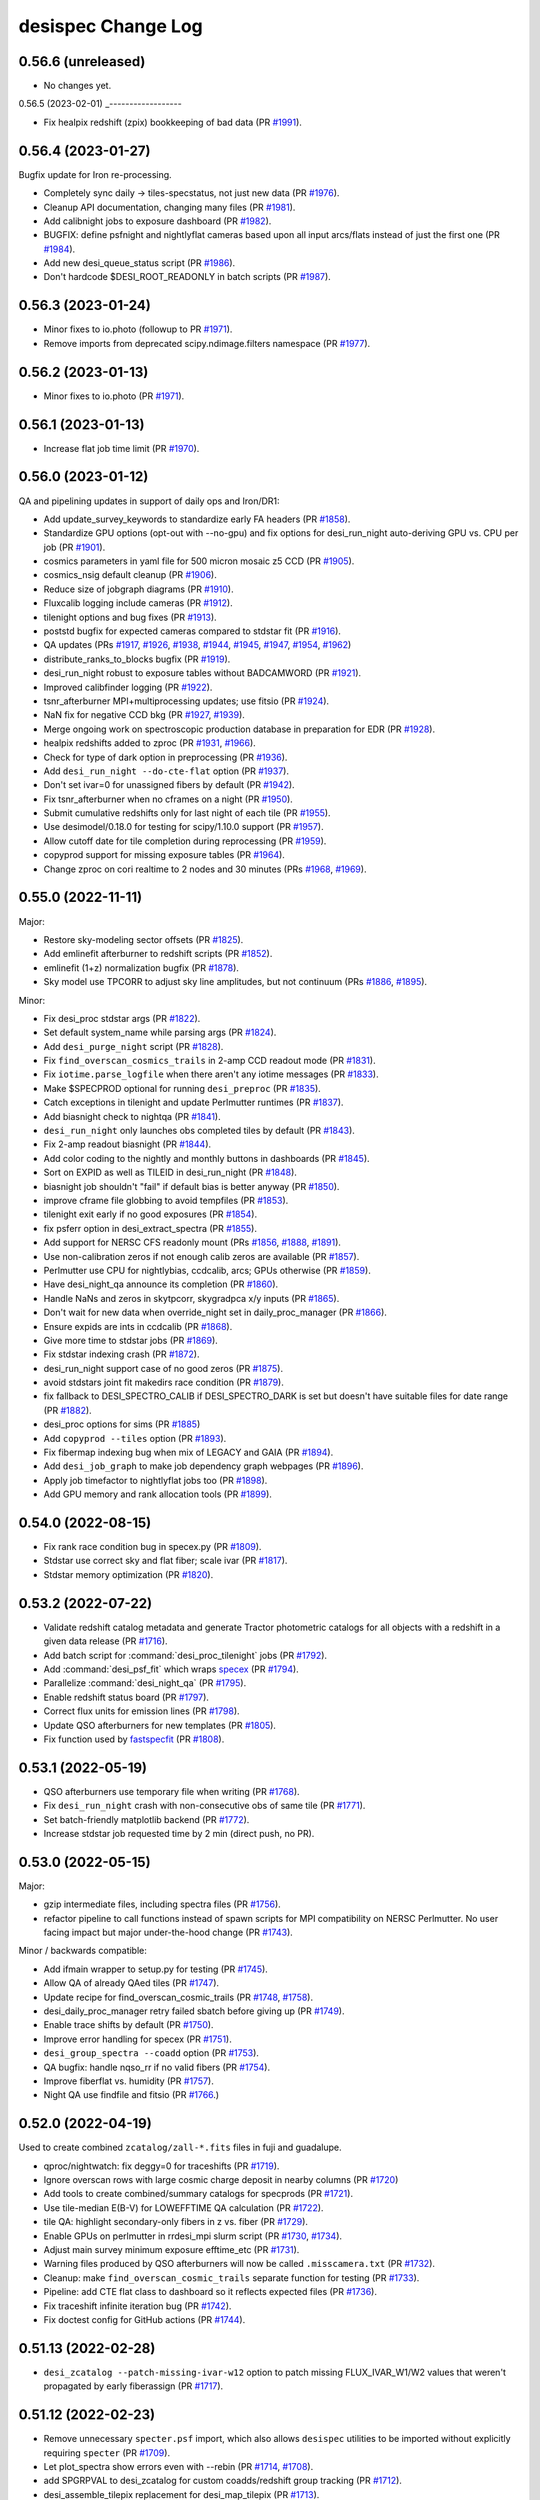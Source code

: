 ===================
desispec Change Log
===================

0.56.6 (unreleased)
-------------------

* No changes yet.

0.56.5 (2023-02-01)
_------------------

* Fix healpix redshift (zpix) bookkeeping of bad data (PR `#1991`_).

.. _`#1991`: https://github.com/desihub/desispec/pull/1991

0.56.4 (2023-01-27)
-------------------

Bugfix update for Iron re-processing.

* Completely sync daily -> tiles-specstatus, not just new data (PR `#1976`_).
* Cleanup API documentation, changing many files (PR `#1981`_).
* Add calibnight jobs to exposure dashboard (PR `#1982`_).
* BUGFIX: define psfnight and nightlyflat cameras based upon all
  input arcs/flats instead of just the first one (PR `#1984`_).
* Add new desi_queue_status script (PR `#1986`_).
* Don't hardcode $DESI_ROOT_READONLY in batch scripts (PR `#1987`_).

.. _`#1976`: https://github.com/desihub/desispec/pull/1976
.. _`#1981`: https://github.com/desihub/desispec/pull/1981
.. _`#1982`: https://github.com/desihub/desispec/pull/1982
.. _`#1984`: https://github.com/desihub/desispec/pull/1984
.. _`#1986`: https://github.com/desihub/desispec/pull/1986
.. _`#1987`: https://github.com/desihub/desispec/pull/1987

0.56.3 (2023-01-24)
-------------------

* Minor fixes to io.photo (followup to PR `#1971`_).
* Remove imports from deprecated scipy.ndimage.filters namespace (PR `#1977`_).

.. _`#1971`: https://github.com/desihub/desispec/pull/1971
.. _`#1977`: https://github.com/desihub/desispec/pull/1977

0.56.2 (2023-01-13)
-------------------

* Minor fixes to io.photo (PR `#1971`_).

.. _`#1971`: https://github.com/desihub/desispec/pull/1971

0.56.1 (2023-01-13)
-------------------

* Increase flat job time limit (PR `#1970`_).

.. _`#1970`: https://github.com/desihub/desispec/pull/1970

0.56.0 (2023-01-12)
-------------------

QA and pipelining updates in support of daily ops and Iron/DR1:

* Add update_survey_keywords to standardize early FA headers (PR `#1858`_).
* Standardize GPU options (opt-out with --no-gpu) and fix options for
  desi_run_night auto-deriving GPU vs. CPU per job (PR `#1901`_).
* cosmics parameters in yaml file for 500 micron mosaic z5 CCD (PR `#1905`_).
* cosmics_nsig default cleanup (PR `#1906`_).
* Reduce size of jobgraph diagrams (PR `#1910`_).
* Fluxcalib logging include cameras (PR `#1912`_).
* tilenight options and bug fixes (PR `#1913`_).
* poststd bugfix for expected cameras compared to stdstar fit (PR `#1916`_).
* QA updates (PRs `#1917`_, `#1926`_, `#1938`_, `#1944`_, `#1945`_, `#1947`_,
  `#1954`_, `#1962`_)
* distribute_ranks_to_blocks bugfix (PR `#1919`_).
* desi_run_night robust to exposure tables without BADCAMWORD (PR `#1921`_).
* Improved calibfinder logging (PR `#1922`_).
* tsnr_afterburner MPI+multiprocessing updates; use fitsio (PR `#1924`_).
* NaN fix for negative CCD bkg (PR `#1927`_, `#1939`_).
* Merge ongoing work on spectroscopic production database in preparation for
  EDR (PR `#1928`_).
* healpix redshifts added to zproc (PR `#1931`_, `#1966`_).
* Check for type of dark option in preprocessing (PR `#1936`_).
* Add ``desi_run_night --do-cte-flat`` option (PR `#1937`_).
* Don't set ivar=0 for unassigned fibers by default (PR `#1942`_).
* Fix tsnr_afterburner when no cframes on a night (PR `#1950`_).
* Submit cumulative redshifts only for last night of each tile (PR `#1955`_).
* Use desimodel/0.18.0 for testing for scipy/1.10.0 support (PR `#1957`_).
* Allow cutoff date for tile completion during reprocessing (PR `#1959`_).
* copyprod support for missing exposure tables (PR `#1964`_).
* Change zproc on cori realtime to 2 nodes and 30 minutes
  (PRs `#1968`_, `#1969`_).

.. _`#1858`: https://github.com/desihub/desispec/pull/1858
.. _`#1901`: https://github.com/desihub/desispec/pull/1901
.. _`#1905`: https://github.com/desihub/desispec/pull/1905
.. _`#1906`: https://github.com/desihub/desispec/pull/1906
.. _`#1910`: https://github.com/desihub/desispec/pull/1910
.. _`#1912`: https://github.com/desihub/desispec/pull/1912
.. _`#1913`: https://github.com/desihub/desispec/pull/1913
.. _`#1916`: https://github.com/desihub/desispec/pull/1916
.. _`#1917`: https://github.com/desihub/desispec/pull/1917
.. _`#1919`: https://github.com/desihub/desispec/pull/1919
.. _`#1921`: https://github.com/desihub/desispec/pull/1921
.. _`#1922`: https://github.com/desihub/desispec/pull/1922
.. _`#1924`: https://github.com/desihub/desispec/pull/1924
.. _`#1926`: https://github.com/desihub/desispec/pull/1926
.. _`#1927`: https://github.com/desihub/desispec/pull/1927
.. _`#1928`: https://github.com/desihub/desispec/pull/1928
.. _`#1931`: https://github.com/desihub/desispec/pull/1931
.. _`#1936`: https://github.com/desihub/desispec/pull/1936
.. _`#1937`: https://github.com/desihub/desispec/pull/1937
.. _`#1938`: https://github.com/desihub/desispec/pull/1938
.. _`#1939`: https://github.com/desihub/desispec/pull/1939
.. _`#1942`: https://github.com/desihub/desispec/pull/1942
.. _`#1944`: https://github.com/desihub/desispec/pull/1944
.. _`#1945`: https://github.com/desihub/desispec/pull/1945
.. _`#1947`: https://github.com/desihub/desispec/pull/1947
.. _`#1950`: https://github.com/desihub/desispec/pull/1950
.. _`#1954`: https://github.com/desihub/desispec/pull/1954
.. _`#1955`: https://github.com/desihub/desispec/pull/1955
.. _`#1957`: https://github.com/desihub/desispec/pull/1957
.. _`#1959`: https://github.com/desihub/desispec/pull/1959
.. _`#1962`: https://github.com/desihub/desispec/pull/1962
.. _`#1964`: https://github.com/desihub/desispec/pull/1964
.. _`#1966`: https://github.com/desihub/desispec/pull/1966
.. _`#1968`: https://github.com/desihub/desispec/pull/1968
.. _`#1969`: https://github.com/desihub/desispec/pull/1969

0.55.0 (2022-11-11)
-------------------

Major:

* Restore sky-modeling sector offsets (PR `#1825`_).
* Add emlinefit afterburner to redshift scripts (PR `#1852`_).
* emlinefit (1+z) normalization bugfix (PR `#1878`_).
* Sky model use TPCORR to adjust sky line amplitudes, but not continuum
  (PRs `#1886`_, `#1895`_).

Minor:

* Fix desi_proc stdstar args (PR `#1822`_).
* Set default system_name while parsing args (PR `#1824`_).
* Add ``desi_purge_night`` script (PR `#1828`_).
* Fix ``find_overscan_cosmics_trails`` in 2-amp CCD readout mode (PR `#1831`_).
* Fix ``iotime.parse_logfile`` when there aren't any iotime messages (PR `#1833`_).
* Make $SPECPROD optional for running ``desi_preproc`` (PR `#1835`_).
* Catch exceptions in tilenight and update Perlmutter runtimes (PR `#1837`_).
* Add biasnight check to nightqa (PR `#1841`_).
* ``desi_run_night`` only launches obs completed tiles by default (PR `#1843`_).
* Fix 2-amp readout biasnight (PR `#1844`_).
* Add color coding to the nightly and monthly buttons in dashboards (PR `#1845`_).
* Sort on EXPID as well as TILEID in desi_run_night (PR `#1848`_).
* biasnight job shouldn't "fail" if default bias is better anyway (PR `#1850`_).
* improve cframe file globbing to avoid tempfiles (PR `#1853`_).
* tilenight exit early if no good exposures (PR `#1854`_).
* fix psferr option in desi_extract_spectra (PR `#1855`_).
* Add support for NERSC CFS readonly mount (PRs `#1856`_, `#1888`_, `#1891`_).
* Use non-calibration zeros if not enough calib zeros are available (PR `#1857`_).
* Perlmutter use CPU for nightlybias, ccdcalib, arcs; GPUs otherwise (PR `#1859`_).
* Have desi_night_qa announce its completion (PR `#1860`_).
* Handle NaNs and zeros in skytpcorr, skygradpca x/y inputs (PR `#1865`_).
* Don't wait for new data when override_night set in daily_proc_manager (PR `#1866`_).
* Ensure expids are ints in ccdcalib (PR `#1868`_).
* Give more time to stdstar jobs (PR `#1869`_).
* Fix stdstar indexing crash (PR `#1872`_).
* desi_run_night support case of no good zeros (PR `#1875`_).
* avoid stdstars joint fit makedirs race condition (PR `#1879`_).
* fix fallback to DESI_SPECTRO_CALIB if DESI_SPECTRO_DARK is set but doesn't
  have suitable files for date range (PR `#1882`_).
* desi_proc options for sims (PR `#1885`_)
* Add ``copyprod --tiles`` option (PR `#1893`_).
* Fix fibermap indexing bug when mix of LEGACY and GAIA (PR `#1894`_).
* Add ``desi_job_graph`` to make job dependency graph webpages (PR `#1896`_).
* Apply job timefactor to nightlyflat jobs too (PR `#1898`_).
* Add GPU memory and rank allocation tools (PR `#1899`_).

.. _`#1822`: https://github.com/desihub/desispec/pull/1822
.. _`#1824`: https://github.com/desihub/desispec/pull/1824
.. _`#1825`: https://github.com/desihub/desispec/pull/1825
.. _`#1828`: https://github.com/desihub/desispec/pull/1828
.. _`#1831`: https://github.com/desihub/desispec/pull/1831
.. _`#1833`: https://github.com/desihub/desispec/pull/1833
.. _`#1835`: https://github.com/desihub/desispec/pull/1835
.. _`#1837`: https://github.com/desihub/desispec/pull/1837
.. _`#1841`: https://github.com/desihub/desispec/pull/1841
.. _`#1843`: https://github.com/desihub/desispec/pull/1843
.. _`#1844`: https://github.com/desihub/desispec/pull/1844
.. _`#1845`: https://github.com/desihub/desispec/pull/1845
.. _`#1848`: https://github.com/desihub/desispec/pull/1848
.. _`#1850`: https://github.com/desihub/desispec/pull/1850
.. _`#1852`: https://github.com/desihub/desispec/pull/1852
.. _`#1853`: https://github.com/desihub/desispec/pull/1853
.. _`#1854`: https://github.com/desihub/desispec/pull/1854
.. _`#1855`: https://github.com/desihub/desispec/pull/1855
.. _`#1856`: https://github.com/desihub/desispec/pull/1856
.. _`#1857`: https://github.com/desihub/desispec/pull/1857
.. _`#1859`: https://github.com/desihub/desispec/pull/1859
.. _`#1860`: https://github.com/desihub/desispec/pull/1860
.. _`#1865`: https://github.com/desihub/desispec/pull/1865
.. _`#1866`: https://github.com/desihub/desispec/pull/1866
.. _`#1868`: https://github.com/desihub/desispec/pull/1868
.. _`#1869`: https://github.com/desihub/desispec/pull/1869
.. _`#1872`: https://github.com/desihub/desispec/pull/1872
.. _`#1875`: https://github.com/desihub/desispec/pull/1875
.. _`#1878`: https://github.com/desihub/desispec/pull/1878
.. _`#1879`: https://github.com/desihub/desispec/pull/1879
.. _`#1882`: https://github.com/desihub/desispec/pull/1882
.. _`#1885`: https://github.com/desihub/desispec/pull/1885
.. _`#1886`: https://github.com/desihub/desispec/pull/1886
.. _`#1888`: https://github.com/desihub/desispec/pull/1888
.. _`#1891`: https://github.com/desihub/desispec/pull/1891
.. _`#1893`: https://github.com/desihub/desispec/pull/1893
.. _`#1894`: https://github.com/desihub/desispec/pull/1894
.. _`#1895`: https://github.com/desihub/desispec/pull/1895
.. _`#1896`: https://github.com/desihub/desispec/pull/1896
.. _`#1898`: https://github.com/desihub/desispec/pull/1898
.. _`#1899`: https://github.com/desihub/desispec/pull/1899


0.54.0 (2022-08-15)
-------------------

* Fix rank race condition bug in specex.py (PR `#1809`_).
* Stdstar use correct sky and flat fiber; scale ivar (PR `#1817`_).
* Stdstar memory optimization (PR `#1820`_).

.. _`#1809`: https://github.com/desihub/desispec/pull/1809
.. _`#1817`: https://github.com/desihub/desispec/pull/1817
.. _`#1820`: https://github.com/desihub/desispec/pull/1820

0.53.2 (2022-07-22)
-------------------

* Validate redshift catalog metadata and generate Tractor photometric catalogs
  for all objects with a redshift in a given data release (PR `#1716`_).
* Add batch script for :command:`desi_proc_tilenight` jobs (PR `#1792`_).
* Add :command:`desi_psf_fit` which wraps specex_ (PR `#1794`_).
* Parallelize :command:`desi_night_qa` (PR `#1795`_).
* Enable redshift status board (PR `#1797`_).
* Correct flux units for emission lines (PR `#1798`_).
* Update QSO afterburners for new templates (PR `#1805`_).
* Fix function used by fastspecfit_ (PR `#1808`_).

.. _`#1716`: https://github.com/desihub/desispec/pull/1716
.. _`#1792`: https://github.com/desihub/desispec/pull/1792
.. _`#1794`: https://github.com/desihub/desispec/pull/1794
.. _`#1795`: https://github.com/desihub/desispec/pull/1795
.. _`#1797`: https://github.com/desihub/desispec/pull/1797
.. _`#1798`: https://github.com/desihub/desispec/pull/1798
.. _`#1805`: https://github.com/desihub/desispec/pull/1805
.. _`#1808`: https://github.com/desihub/desispec/pull/1808
.. _fastspecfit: https://github.com/desihub/fastspecfit
.. _specex: https://github.com/desihub/specex


0.53.1 (2022-05-19)
-------------------

* QSO afterburners use temporary file when writing (PR `#1768`_).
* Fix ``desi_run_night`` crash with non-consecutive obs of same tile
  (PR `#1771`_).
* Set batch-friendly matplotlib backend (PR `#1772`_).
* Increase stdstar job requested time by 2 min (direct push, no PR).

.. _`#1768`: https://github.com/desihub/desispec/pull/1768
.. _`#1771`: https://github.com/desihub/desispec/pull/1771
.. _`#1772`: https://github.com/desihub/desispec/pull/1772

0.53.0 (2022-05-15)
-------------------

Major:

* gzip intermediate files, including spectra files (PR `#1756`_).
* refactor pipeline to call functions instead of spawn scripts for
  MPI compatibility on NERSC Perlmutter.  No user facing impact but major
  under-the-hood change (PR `#1743`_).

Minor / backwards compatible:

* Add ifmain wrapper to setup.py for testing (PR `#1745`_).
* Allow QA of already QAed tiles (PR `#1747`_).
* Update recipe for find_overscan_cosmic_trails (PR `#1748`_, `#1758`_).
* desi_daily_proc_manager retry failed sbatch before giving up (PR `#1749`_).
* Enable trace shifts by default (PR `#1750`_).
* Improve error handling for specex (PR `#1751`_).
* ``desi_group_spectra --coadd`` option (PR `#1753`_).
* QA bugfix: handle nqso_rr if no valid fibers (PR `#1754`_).
* Improve fiberflat vs. humidity (PR `#1757`_).
* Night QA use findfile and fitsio (PR `#1766`_.)

.. _`#1743`: https://github.com/desihub/desispec/pull/1743
.. _`#1745`: https://github.com/desihub/desispec/pull/1745
.. _`#1747`: https://github.com/desihub/desispec/pull/1747
.. _`#1748`: https://github.com/desihub/desispec/pull/1748
.. _`#1749`: https://github.com/desihub/desispec/pull/1749
.. _`#1750`: https://github.com/desihub/desispec/pull/1750
.. _`#1751`: https://github.com/desihub/desispec/pull/1751
.. _`#1753`: https://github.com/desihub/desispec/pull/1753
.. _`#1754`: https://github.com/desihub/desispec/pull/1754
.. _`#1756`: https://github.com/desihub/desispec/pull/1756
.. _`#1757`: https://github.com/desihub/desispec/pull/1757
.. _`#1758`: https://github.com/desihub/desispec/pull/1758
.. _`#1766`: https://github.com/desihub/desispec/pull/1766

0.52.0 (2022-04-19)
-------------------

Used to create combined ``zcatalog/zall-*.fits`` files in fuji and guadalupe.

* qproc/nightwatch: fix deggy=0 for traceshifts (PR `#1719`_).
* Ignore overscan rows with large cosmic charge deposit in nearby columns
  (PR `#1720`_)
* Add tools to create combined/summary catalogs for specprods (PR `#1721`_).
* Use tile-median E(B-V) for LOWEFFTIME QA calculation (PR `#1722`_).
* tile QA: highlight secondary-only fibers in z vs. fiber (PR `#1729`_).
* Enable GPUs on perlmutter in rrdesi_mpi slurm script (PR `#1730`_, `#1734`_).
* Adjust main survey minimum exposure efftime_etc (PR `#1731`_).
* Warning files produced by QSO afterburners will now be called
  ``.misscamera.txt`` (PR `#1732`_).
* Cleanup: make ``find_overscan_cosmic_trails`` separate function for testing
  (PR `#1733`_).
* Pipeline: add CTE flat class to dashboard so it reflects expected files
  (PR `#1736`_).
* Fix traceshift infinite iteration bug (PR `#1742`_).
* Fix doctest config for GitHub actions (PR `#1744`_).

.. _`#1719`: https://github.com/desihub/desispec/pull/1719
.. _`#1720`: https://github.com/desihub/desispec/pull/1720
.. _`#1721`: https://github.com/desihub/desispec/pull/1721
.. _`#1722`: https://github.com/desihub/desispec/pull/1722
.. _`#1729`: https://github.com/desihub/desispec/pull/1729
.. _`#1730`: https://github.com/desihub/desispec/pull/1730
.. _`#1731`: https://github.com/desihub/desispec/pull/1731
.. _`#1732`: https://github.com/desihub/desispec/pull/1732
.. _`#1733`: https://github.com/desihub/desispec/pull/1733
.. _`#1734`: https://github.com/desihub/desispec/pull/1734
.. _`#1736`: https://github.com/desihub/desispec/pull/1736
.. _`#1742`: https://github.com/desihub/desispec/pull/1742
.. _`#1744`: https://github.com/desihub/desispec/pull/1744

0.51.13 (2022-02-28)
--------------------

* ``desi_zcatalog --patch-missing-ivar-w12`` option to patch missing
  FLUX_IVAR_W1/W2 values that weren't propagated by early fiberassign
  (PR `#1717`_).

.. _`#1717`: https://github.com/desihub/desispec/pull/1717

0.51.12 (2022-02-23)
--------------------

* Remove unnecessary ``specter.psf`` import, which also allows ``desispec``
  utilities to be imported without explicitly requiring ``specter`` (PR
  `#1709`_).
* Let plot_spectra show errors even with --rebin (PR `#1714`_, `#1708`_).
* add SPGRPVAL to desi_zcatalog for custom coadds/redshift group tracking
  (PR `#1712`_).
* desi_assemble_tilepix replacement for desi_map_tilepix (PR `#1713`_).
* fix read_tile_spectra for group='cumulative' (PR `#1696`_).

.. _`#1696`: https://github.com/desihub/desispec/pull/1696
.. _`#1708`: https://github.com/desihub/desispec/pull/1708
.. _`#1709`: https://github.com/desihub/desispec/pull/1709
.. _`#1712`: https://github.com/desihub/desispec/pull/1712
.. _`#1713`: https://github.com/desihub/desispec/pull/1713
.. _`#1714`: https://github.com/desihub/desispec/pull/1714

0.51.11 (2022-02-21)
--------------------

* qso_qn afterburner fix for case when all inputs are masked (PR `#1704`_).

.. _`#1704`: https://github.com/desihub/desispec/pull/1704

0.51.10 (2022-02-18)
--------------------

* tile-qa avoid divide-by-zero crash on unknown goaltime (PR `#1698`_).
* propagate HEALPIX into zpix redshift catalogs (PR `#1699`_).
* Fix GOALTIME in exposures FRAMES HDU; avoid EFFTIME_ETC NaN (PR `#1701`_).

.. _`#1698`: https://github.com/desihub/desispec/pull/1698
.. _`#1699`: https://github.com/desihub/desispec/pull/1699
.. _`#1701`: https://github.com/desihub/desispec/pull/1701

0.51.9 (2022-02-17)
-------------------

Fuji cleanup bugfixes.

* tile-qa goaltime special case for tiles 80715,80718 (PR `#1689`_).
* qso afterburner output breadcrumb file if missing input camera (PR `#1691`_).
* fix unwisebrightblue PROGRAM=other not bright (PR `#1694`_).
* fix tsnr afterburner GOALTIME exp vs. tile consistency (PR `#1694`_).
* fix plot_spectra with astropy 5 (PR `#1695`_).

.. _`#1689`: https://github.com/desihub/desispec/pull/1689
.. _`#1691`: https://github.com/desihub/desispec/pull/1691
.. _`#1694`: https://github.com/desihub/desispec/pull/1694
.. _`#1695`: https://github.com/desihub/desispec/pull/1695

0.51.8 (2022-02-13)
-------------------

Bugfixes for Fuji; all impacted tiles/nights/healpix rerun with this tag,
remaining tiles/nights/healpix are backwards compatible.

* Set specmask BADFIBER only for impacted cameras, not all BRZ
  (PRs `#1674`_ (master), `#1678`_ (fuji))
* Fix assemble_fibermap with input NaNs for astropy 5.0 (PR `#1681`_).
* Use only 120s flats for nightlyflat (PR `#1682`_).
* Add desi_purge_tilenight script (PR `#1683`_).
* Fix healpix input expid bookkeeping (PR `#1684`_).

.. _`#1674`: https://github.com/desihub/desispec/pull/1674
.. _`#1678`: https://github.com/desihub/desispec/pull/1678
.. _`#1681`: https://github.com/desihub/desispec/pull/1681
.. _`#1682`: https://github.com/desihub/desispec/pull/1682
.. _`#1683`: https://github.com/desihub/desispec/pull/1683
.. _`#1684`: https://github.com/desihub/desispec/pull/1684

0.51.7 (2022-02-10)
-------------------

* fix tile-qa expid bookkeeping (PR `#1670`_).
* desi_tile_qa exposure/night bookkeeping fix (PR `#1672`_).
* Fix tsnr_afterburner exposure files SURVEY column (PR `#1675`_).

.. _`#1670`: https://github.com/desihub/desispec/pull/1670
.. _`#1672`: https://github.com/desihub/desispec/pull/1672
.. _`#1675`: https://github.com/desihub/desispec/pull/1675

0.51.6 (2022-02-09)
-------------------

Used for Fuji healpix redshifts and cleanup of failed tile-qa.
Backwards compatible with previously run steps.

* Make tile-qa robust to missing cameras (PR `#1665`_)
* Refactor healpix redshifts workflow (PR `#1668`_)

.. _`#1665`: https://github.com/desihub/desispec/pull/1665
.. _`#1668`: https://github.com/desihub/desispec/pull/1668

0.51.5 (2022-02-07)
-------------------

Used for processing nightly biases for Fuji nights 20210331 and 20210422,
and Guadalupe night 20210629.  Backwards compatible with other nights.

* Additional desi_compute_nightlybias options for flexibility on which ZEROs
  to use (PR `#1662`_).

.. _`#1662`: https://github.com/desihub/desispec/pull/1662

0.51.4 (2022-02-04)
-------------------

Pipelining fix for Fuji; previously run impacted nights will be resubmitted.

* Fix stdstar camword logic when input exposures have different cameras
  available (PR `#1658`_).

.. _`#1658`: https://github.com/desihub/desispec/pull/1658

0.51.3 (2022-01-31)
-------------------

NOTE: this tag fixes a crash, but also produces slightly different humidity
correction for a small set Fuji/Guadalupe exposures already run with an
earlier tag.  This note will be updated if those exposures are reprocessed
with this tag.

* Fix fiberflat humidity correction indexing bug when hear (but not at)
  upper limit of model humidity range (PR `#1642`_).

.. _`#1642`: https://github.com/desihub/desispec/pull/1642

0.51.2 (2022-01-27)
-------------------

Fuji bug fixes (impacted nights will be re-run; nights run with earlier
tags not impacted)

* fix pipeline bug on nights with multiple 300s darks (PR `#1635`_).
* fix ``io.findfile(..., groupname='perexp')`` (PR `#1637`_).

.. _`#1635`: https://github.com/desihub/desispec/pull/1635
.. _`#1637`: https://github.com/desihub/desispec/pull/1637

0.51.1 (2022-01-26)
-------------------

Fuji bugfix tag made from the fuji branch mid-processing.  These changes
fix crashes but do not impact any data that were already successfully run.

* Updated desi_find_badpos script to cross-reference flagged petals against
  existing bad-exposure tables.
* Fix fiberflat crash when almost all input data are masked for a fiber
  (PR `#1629`_).
* Fix tile QA for cases when input fiberassign file is not gzipped
  (PR `#1630`_).
* Fix zcat stacking typo (PR `#1633`_).

.. _`#1629`: https://github.com/desihub/desispec/pull/1629
.. _`#1630`: https://github.com/desihub/desispec/pull/1630
.. _`#1633`: https://github.com/desihub/desispec/pull/1633

0.51.0 (2022-01-24)
-------------------

This version will be used for Fuji.

Algorithm update:

* Normalize fiberflat variation of each fiber for humidity correction
  (PR `#1621`_).

Metadata tracking updates:

* Add BADAMP[BRZ] bits to QAFIBERSTATUS (PR `#1610`_).
* specgroup metadata in spectra, coadd, zcat files (PR `#1618`_).

New and fixed scripts / functions:

* Add desispec.zcatalog.find_primary_spectra (PR `#1609`_).
* Add desispec.tile_qa.get_tilecov tile coverage plotting
  (PRs `#1613`_, `#1617`_).
* Fix bookkeeping of nights and tiles in coadds (issue `#1349`_) and enable
  coadding of previously coadded cframe files (issue `#1359`_) (PR `#1616`_).
* Ensure ``tilepix.fits`` only contains healpixels with reduced data (issue
  `#1374`_). Also fix issues `#1373`_ and `#1379`_ (PR `#1614`_).
* Add desi_find_badpos script to find exp-petals with catastrophic positioning
  (PR `#1620`_).

.. _`#1349`: https://github.com/desihub/desispec/issues/1349
.. _`#1359`: https://github.com/desihub/desispec/issues/1359
.. _`#1373`: https://github.com/desihub/desispec/issues/1373
.. _`#1374`: https://github.com/desihub/desispec/issues/1374
.. _`#1379`: https://github.com/desihub/desispec/issues/1379
.. _`#1609`: https://github.com/desihub/desispec/pull/1609
.. _`#1610`: https://github.com/desihub/desispec/pull/1610
.. _`#1613`: https://github.com/desihub/desispec/pull/1613
.. _`#1614`: https://github.com/desihub/desispec/pull/1614
.. _`#1616`: https://github.com/desihub/desispec/pull/1616
.. _`#1617`: https://github.com/desihub/desispec/pull/1617
.. _`#1618`: https://github.com/desihub/desispec/pull/1618
.. _`#1620`: https://github.com/desihub/desispec/pull/1620
.. _`#1621`: https://github.com/desihub/desispec/pull/1621

0.50.1 (2022-01-20)
-------------------

* Modification extname in QN afterburner outputs. Add flag in
  desi_qso_catalog_maker for retro-compatibility (PR `#1597`_).
* Outlier rejection in skycor PCA (PR `#1598`_).
* Include FAILED jobs in resubmissions (PR `#1602`_).
* tile-qa updates for special tiles (PR `#1603`_).
* Better masking behavior for BADCOLUMN (PR `#1605`_).
* Add DEPNAM/DEPVER to fibermap HDUs (PR `#1607`_).
* desi_run_night enhancements and bug fixes (PR `#1608`_).

.. _`#1597`: https://github.com/desihub/desispec/pull/1597
.. _`#1598`: https://github.com/desihub/desispec/pull/1598
.. _`#1602`: https://github.com/desihub/desispec/pull/1602
.. _`#1603`: https://github.com/desihub/desispec/pull/1603
.. _`#1605`: https://github.com/desihub/desispec/pull/1605
.. _`#1607`: https://github.com/desihub/desispec/pull/1607
.. _`#1608`: https://github.com/desihub/desispec/pull/1608

0.50.0 (2022-01-16)
-------------------

Used for the f5 test run part II.

* Algorithmic changes:

  * Use sky fibers to correct for serial readout CTE problems (PR `#1571`_).
  * Bug fixes for fiberflat_vs_humidity when near edge of model range
    (PRs `#1589`_, `#1594`_).

* Miscellaneous:

  * Approximate for missing turbulence corrections in FIBER_RA/DEC
    during Dec 2021 (PR `#1539`_).
  * nightqa improved selection of which 5min dark was used (PR `#1584`_).
  * findfile(tileqapng) bugfix for tile/night QA (PR `#1585`_).
  * night QA 5min DARK expid selection bug fix (PR `#1586`_).
  * fix qprod non-empty fibermaps (PR `#1587`_).
  * desi_update_specstatus --lastnight and --all options (PR `#1588`_).
  * better desi_proc error tracking (PR `#1590`_).
  * assemble_fibermap fail faster on invalid inputs (PR `#1592`_).

.. _`#1539`: https://github.com/desihub/desispec/pull/1539
.. _`#1571`: https://github.com/desihub/desispec/pull/1571
.. _`#1584`: https://github.com/desihub/desispec/pull/1584
.. _`#1585`: https://github.com/desihub/desispec/pull/1585
.. _`#1586`: https://github.com/desihub/desispec/pull/1586
.. _`#1587`: https://github.com/desihub/desispec/pull/1587
.. _`#1588`: https://github.com/desihub/desispec/pull/1588
.. _`#1589`: https://github.com/desihub/desispec/pull/1589
.. _`#1590`: https://github.com/desihub/desispec/pull/1590
.. _`#1592`: https://github.com/desihub/desispec/pull/1592
.. _`#1594`: https://github.com/desihub/desispec/pull/1594

0.49.1 (2022-01-10)
-------------------

Used for the f5 test run part I.

* Fix propagation of per-camera keywords into per-camera fibermap
  (commit #0c7aa720)

0.49.0 (2022-01-10)
-------------------

* Major algorithmic updates:

  * Fit CCD residual background between blocks of fiber traces
    (PR `#1551`_, `#1581`_).
  * Correction for fiberflat variations with humidity (PR `#1565`_).

* Other algorithmic updates:

  * Updated readnoise estimation when doing overscan per row (PR `#1564`_).
  * Remove average of overscan cols to overscan rows (PR `#1575`_).
  * Avoid false positive bad column mask on noisy input data (PR `#1579`_).
  * Improvements to desi_interpolate_fiber_psf (PR `#1557`_).

* Miscellaneous:

  * run nightlybias on nights without a dark (PR `#1553`_).
  * nightqa petal n(z) support programs with no tiles (PR `#1549`_, `#1554`_).
  * Fix GitHub tests fitsio/numpy incompatibility issues (PR `#1566`_).
  * Bad readnoise PSF failure robustness (PR `#1568`_).
  * Bad exposure bookkeeping for darks and biases (PR `#1570`_).
  * don't flag a tile as archived if archiving failed (PR `#1572`_).
  * Tile QA plotting updates (PR `#1577`_, )
  * Fix fitsverify errors when creating preproc files (PR `#1582`_).
  * Added ``assemble_fibermap --tilepix`` option (PR `#1583`_)

.. _`#1549`: https://github.com/desihub/desispec/pull/1549
.. _`#1551`: https://github.com/desihub/desispec/pull/1551
.. _`#1553`: https://github.com/desihub/desispec/pull/1553
.. _`#1554`: https://github.com/desihub/desispec/pull/1554
.. _`#1557`: https://github.com/desihub/desispec/pull/1557
.. _`#1564`: https://github.com/desihub/desispec/pull/1564
.. _`#1565`: https://github.com/desihub/desispec/pull/1565
.. _`#1566`: https://github.com/desihub/desispec/pull/1566
.. _`#1568`: https://github.com/desihub/desispec/pull/1568
.. _`#1570`: https://github.com/desihub/desispec/pull/1570
.. _`#1572`: https://github.com/desihub/desispec/pull/1572
.. _`#1575`: https://github.com/desihub/desispec/pull/1575
.. _`#1577`: https://github.com/desihub/desispec/pull/1577
.. _`#1579`: https://github.com/desihub/desispec/pull/1579
.. _`#1581`: https://github.com/desihub/desispec/pull/1581
.. _`#1582`: https://github.com/desihub/desispec/pull/1582
.. _`#1583`: https://github.com/desihub/desispec/pull/1583

0.48.1 (2021-12-21)
-------------------

Used for the f4 test run (albeit pre-tag).

* Fix deprecation warnings for latest numpy (PR `#1525`_).
* Support astropy 5.x masked columns (PR `#1526`_).
* More robust when fiberassign file is in earlier expid (PR `#1529`_, `#1536`_).
* Approximate FP coords if missing from coordinates file (PR `#1532`_).
* desi_run_night --surveys option (PR `#1533`_).
* night_qa v3 (PR `#1535`_).
* Update and standardize exposure tables (PR `#1537`_).
* Fix desi_proc spexec wrapper for single camera (PR `#1540`_).
* Fix desi_proc MPI logic bug if missing PSF input (PR `#1542`_).
* Change nightlybias OSTEP to be local instead of global diff (PR `#1543`_).
* Run nightlybias for all cameras (PR `#1546`_).
* Tune nightlybias running logic (PR `#1547`_).
* Add emlinefit afterburner (PR `#1386`_).

.. _`#1386`: https://github.com/desihub/desispec/pull/1386
.. _`#1525`: https://github.com/desihub/desispec/pull/1525
.. _`#1526`: https://github.com/desihub/desispec/pull/1526
.. _`#1529`: https://github.com/desihub/desispec/pull/1529
.. _`#1532`: https://github.com/desihub/desispec/pull/1532
.. _`#1533`: https://github.com/desihub/desispec/pull/1533
.. _`#1535`: https://github.com/desihub/desispec/pull/1535
.. _`#1536`: https://github.com/desihub/desispec/pull/1536
.. _`#1537`: https://github.com/desihub/desispec/pull/1537
.. _`#1540`: https://github.com/desihub/desispec/pull/1540
.. _`#1542`: https://github.com/desihub/desispec/pull/1542
.. _`#1543`: https://github.com/desihub/desispec/pull/1543
.. _`#1546`: https://github.com/desihub/desispec/pull/1546
.. _`#1547`: https://github.com/desihub/desispec/pull/1547

0.48.0 (2021-12-10)
-------------------

* Fix TSNR afterburner "unknown" entries (PR `#1495`_).
* Tile QA skip n(x) comparison for backup program (PR `#1497`_).
* assemble_fibermap robust to missing guider EXPTIME (PR `#1498`_).
* update job dependencies to be afterok instead of afterany (PR `#1502`_).
* Add desi_night_qa (PR `#1503`_, `#1522`_).
* desi_tile_vi only show main dark/bright tiles by default (PR `#1505`_).
* Add support for short QA flats in pipeline (PR `#1507`_, `#1517`_).
* Revise size of KNL batch jobs for arc fits (PR `#1508`_, `#1521`_).
* fix proctable entries with 0-length arrays (PR `#1509`_).
* flag FIBER_X/Y==0 as FIBERSTATUS MISSING (PR `#1514`_).
* Separate tile QA from tile archiving (PR `#1519`_).
* Improve pipeline operations on KNL (PR `#1523`_).

.. _`#1495`: https://github.com/desihub/desispec/pull/1495
.. _`#1497`: https://github.com/desihub/desispec/pull/1497
.. _`#1498`: https://github.com/desihub/desispec/pull/1498
.. _`#1502`: https://github.com/desihub/desispec/pull/1502
.. _`#1503`: https://github.com/desihub/desispec/pull/1503
.. _`#1505`: https://github.com/desihub/desispec/pull/1505
.. _`#1507`: https://github.com/desihub/desispec/pull/1507
.. _`#1508`: https://github.com/desihub/desispec/pull/1508
.. _`#1509`: https://github.com/desihub/desispec/pull/1509
.. _`#1514`: https://github.com/desihub/desispec/pull/1514
.. _`#1517`: https://github.com/desihub/desispec/pull/1517
.. _`#1519`: https://github.com/desihub/desispec/pull/1519
.. _`#1521`: https://github.com/desihub/desispec/pull/1521
.. _`#1522`: https://github.com/desihub/desispec/pull/1522
.. _`#1523`: https://github.com/desihub/desispec/pull/1523


0.47.1 (2021-11-24)
-------------------

* New desi_resubmit_queue_failures script (PR `#1482`_).
* fix CAMERA column name in stdstars INPUT_FRAMES HDU (PR `#1484`_).
* raise exception when no valid sky fibers (PR `#1486`_, `#1488`_).
* Update qso_catalog_maker to include all targets (PR `#1487`_).
* Fix TSNR2 calculation and exposure QA for 2-amp readout (PR `#1489`_).
* Exclude masked pixels in stdstar RMS QA (PR `#1490`_).
* Support for very early fiberassign files in
  :func:`~desispec.io.fibermap.assemble_fibermap` (PR `#1492`_).
* desi_tile_vi --qastatus option (PR `#1493`_).

.. _`#1482`: https://github.com/desihub/desispec/pull/1482
.. _`#1484`: https://github.com/desihub/desispec/pull/1484
.. _`#1486`: https://github.com/desihub/desispec/pull/1486
.. _`#1487`: https://github.com/desihub/desispec/pull/1487
.. _`#1488`: https://github.com/desihub/desispec/pull/1488
.. _`#1489`: https://github.com/desihub/desispec/pull/1489
.. _`#1490`: https://github.com/desihub/desispec/pull/1490
.. _`#1492`: https://github.com/desihub/desispec/pull/1492
.. _`#1493`: https://github.com/desihub/desispec/pull/1493

0.47.0 (2021-11-11)
-------------------

* tsnr_afterburner support for old HDU names (PR `#1403`_).
* Tiles tables and QA cleanup (PRs `#1406`_, `#1407`_, `#1409`_, `#1410`_,
  `#1430`_, `#1442`_, `#1445`_, `#1449`_, `#1458`_, `#1475`_).
* Support averaging PSFs with different wavelength ranges (PR `#1411`_).
* QSO afterburner add blank file when no targets to write (PR `#1412`_).
* Update airmass dependence for exposure quality cuts (PR `#1413`_).
* Only use good sky fibers for sky model (PR `#1414`_).
* Switch EFFTIME_SPEC to be based upon LRG instead of ELG (PR `#1417`_).
* specex job scheduler for improved performance (PR `#1418`_).
* Add desi_update_tiles_specstatus script (PR `#1421`_).
* Parallelize fiberflatnight and cleanup tempfiles (PR `#1427`_).
* Cleanup bad fiber tracking BROKENFIBERS, BADCOLUMNFIBERS,
  LOWTRANSMISSIONFIBERS (PR `#1429`_).
* Select calibration stars per exposure across petals (PR `#1434`_).
* QSO afterburner run on all targets, not just QSO (PR `#1435`_).
* Set OMP_NUM_THREADS in batch script (`#1437`_).
* Allow fiberassign svn to have different negative TARGETID (PR `#1444`_).
* Arc jobs restricted to <= 10 nodes even on KNL (PR `#1450`_).
* Sky model bug fix to avoid fake z~4.3 QSO (PR `#1452`_).
* desi_edit_exposure_table useability improvements (PR `#1453`_).
* switch io.read_fibermap to use fitsio to avoid astropy masked columns
  (PR `#1454`_, `#1479`_)
* daily pipeline runner cache exposures after every new exp (PR `#1455`_).
* Hartmann doors analysis script (PR `#1457`_).
* Ensure consistent output from :func:`~desispec.io.fibermap.assemble_fibermap` (PR `#1458`_).
* New desi_compute_nightly_bias script (PR `#1460`_).
* Incorporate nightly bias and bad column identification into daily pipeline
  (PR `#1463`_).
* Add OSTEP metric for variation of overscan per row (PR `#1464`_).
* Add nightly bias and bad column flagging to pipeline
  (PR `#1465`_, `#1467`_)
* Fix check_for_outputs bug and teach findfile about fit-psf (PR `#1469`_).
* Set fibermap.FIBERSTATUS BADREADNOISE and BADAMP[BRZ] (PR `#1472`_).
* Don't use PSFs with bad amps (PR `#1473`_).
* Support 2-amp readout (PR `#1476`_).
* Use only offset traceshifts when amplifier is masked (PR `#1477`_).
* desi_archive_tilenight to archive nights after tile QA approval (PR `#1478`_).
* processing dashboard useability updates (PR `#1480`_).
* use desitarget.skybricks to check stuck sky locations (PR `#1481`_).

.. _`#1403`: https://github.com/desihub/desispec/pull/1403
.. _`#1406`: https://github.com/desihub/desispec/pull/1406
.. _`#1407`: https://github.com/desihub/desispec/pull/1407
.. _`#1409`: https://github.com/desihub/desispec/pull/1409
.. _`#1410`: https://github.com/desihub/desispec/pull/1410
.. _`#1411`: https://github.com/desihub/desispec/pull/1411
.. _`#1412`: https://github.com/desihub/desispec/pull/1412
.. _`#1413`: https://github.com/desihub/desispec/pull/1413
.. _`#1414`: https://github.com/desihub/desispec/pull/1414
.. _`#1417`: https://github.com/desihub/desispec/pull/1417
.. _`#1418`: https://github.com/desihub/desispec/pull/1418
.. _`#1421`: https://github.com/desihub/desispec/pull/1421
.. _`#1427`: https://github.com/desihub/desispec/pull/1427
.. _`#1429`: https://github.com/desihub/desispec/pull/1429
.. _`#1430`: https://github.com/desihub/desispec/pull/1430
.. _`#1434`: https://github.com/desihub/desispec/pull/1434
.. _`#1435`: https://github.com/desihub/desispec/pull/1435
.. _`#1437`: https://github.com/desihub/desispec/pull/1437
.. _`#1442`: https://github.com/desihub/desispec/pull/1442
.. _`#1444`: https://github.com/desihub/desispec/pull/1444
.. _`#1445`: https://github.com/desihub/desispec/pull/1445
.. _`#1449`: https://github.com/desihub/desispec/pull/1449
.. _`#1450`: https://github.com/desihub/desispec/pull/1450
.. _`#1452`: https://github.com/desihub/desispec/pull/1452
.. _`#1453`: https://github.com/desihub/desispec/pull/1453
.. _`#1454`: https://github.com/desihub/desispec/pull/1454
.. _`#1455`: https://github.com/desihub/desispec/pull/1455
.. _`#1457`: https://github.com/desihub/desispec/pull/1457
.. _`#1458`: https://github.com/desihub/desispec/pull/1458
.. _`#1459`: https://github.com/desihub/desispec/pull/1459
.. _`#1460`: https://github.com/desihub/desispec/pull/1460
.. _`#1463`: https://github.com/desihub/desispec/pull/1463
.. _`#1464`: https://github.com/desihub/desispec/pull/1464
.. _`#1465`: https://github.com/desihub/desispec/pull/1465
.. _`#1467`: https://github.com/desihub/desispec/pull/1467
.. _`#1469`: https://github.com/desihub/desispec/pull/1469
.. _`#1472`: https://github.com/desihub/desispec/pull/1472
.. _`#1473`: https://github.com/desihub/desispec/pull/1473
.. _`#1475`: https://github.com/desihub/desispec/pull/1475
.. _`#1476`: https://github.com/desihub/desispec/pull/1476
.. _`#1477`: https://github.com/desihub/desispec/pull/1477
.. _`#1478`: https://github.com/desihub/desispec/pull/1478
.. _`#1479`: https://github.com/desihub/desispec/pull/1479
.. _`#1480`: https://github.com/desihub/desispec/pull/1480
.. _`#1481`: https://github.com/desihub/desispec/pull/1481

0.46.1 (2021-09-03)
-------------------

* Restore ``desi_zcatalog`` backwards compatibility for inputs without a
  separate EXP_FIBERMAP (PR `#1392`_).
* ``tsnr_afterburner`` robustness to missing/different columns, e.g. from
  reprocessed daily exposures (PR `#1396`_).
* Save STDSTAR_FIBERMAP in fluxcalib file recording which stars were used
  (PR `#1400`_).
* stdstars robust to missing individual frames (PR `#1402`_).

.. _`#1392`: https://github.com/desihub/desispec/pull/1392
.. _`#1396`: https://github.com/desihub/desispec/pull/1396
.. _`#1400`: https://github.com/desihub/desispec/pull/1400
.. _`#1402`: https://github.com/desihub/desispec/pull/1402

0.46.0 (2021-09-01)
-------------------

* Detect and flag sky fibers affected by a bright source (PR `#1367`_)
* Adjust spectral traces when computing CCD variance in preprocessing (PR `#1368`_, `#1378`_).
* Detect bad CCD columns in nightly dark; use to mask impacted wavelengths
  of individual spectra (PR `#1371`_).
* Model CCD readnoise with Poisson noise from the zero exposure dark current
  (PR `#1372`_).
* Speed up coadd_cameras (PR `#1377`_).
* Improve sky subtraction with PCA model of wavelength and LSF sigma
  adjustments (PR `#1381`_).
* Swap fibers 3402 and 3429 if input fiber:location map is wrong (PR `#1382`_).
* Tile QA minor fixes (PR `#1385`_).
* Allow fiberassign SVN to override raw data fiberassign (PR `#1387`_).
* Add ``desi_run_night --tiles`` option (PR `#1391`_).

.. _`#1367`: https://github.com/desihub/desispec/pull/1367
.. _`#1368`: https://github.com/desihub/desispec/pull/1368
.. _`#1371`: https://github.com/desihub/desispec/pull/1371
.. _`#1372`: https://github.com/desihub/desispec/pull/1372
.. _`#1377`: https://github.com/desihub/desispec/pull/1377
.. _`#1378`: https://github.com/desihub/desispec/pull/1378
.. _`#1381`: https://github.com/desihub/desispec/pull/1381
.. _`#1382`: https://github.com/desihub/desispec/pull/1382
.. _`#1385`: https://github.com/desihub/desispec/pull/1385
.. _`#1387`: https://github.com/desihub/desispec/pull/1387
.. _`#1391`: https://github.com/desihub/desispec/pull/1391

0.45.3 (2021-07-29)
-------------------

Everest cleanup PRs; in 21.7e software release.

* Fix "unknown" entries in tsnr/exposures file (PR `#1321`_).
* desi_healpix_redshift options for extra memory (PR `#1343`_).
* desi_zcatalog for new fibermap format (PR `#1347`_).
* Include TILERA, TILEDEC, MJD in tiles/exposures output tables (PR `#1348`_).
* desi_group_spectra --healpix option (PR `#1350`_).
* desi_tile_redshifts --group cumulative bug fixes (PR `#1353`_).
* desi_map_tilepix script (PR `#1358`_).
* merge of above PRs into main/master (PR `#1360`_).

.. _`#1321`: https://github.com/desihub/desispec/pull/1321
.. _`#1343`: https://github.com/desihub/desispec/pull/1343
.. _`#1347`: https://github.com/desihub/desispec/pull/1347
.. _`#1348`: https://github.com/desihub/desispec/pull/1348
.. _`#1350`: https://github.com/desihub/desispec/pull/1350
.. _`#1353`: https://github.com/desihub/desispec/pull/1353
.. _`#1358`: https://github.com/desihub/desispec/pull/1358
.. _`#1360`: https://github.com/desihub/desispec/pull/1360

0.45.2 (2021-07-20)
-------------------

Everest bookkeeping update for sv1 spectra regrouping and sv3 redshift cleanup.

* desi_group_spectra options to filter and group by survey and faprogram,
  including ``desispec.io.meta.faflavor2program`` to handle special cases
  for sv1 (PR `#1341`_).
* desi_healpix_redshifts options for memory usage (PR `#1341`_).

.. _`#1342`: https://github.com/desihub/desispec/pull/1341

0.45.1 (2021-07-15)
-------------------

For Everest tile spectra+coadds+redshifts; in 21.7d

* Recompute proccamword from exptable for proecessing dashboard (PR `#1340`_).
* Add support for healpix coadd+redshift jobs (PR `#1341`_).

.. _`#1340`: https://github.com/desihub/desispec/pull/1340
.. _`#1341`: https://github.com/desihub/desispec/pull/1341

0.45.0 (2021-07-14)
-------------------

For Everest tile spectra+coadds+redshifts; in 21.7c

Note: this is a major format change to coadd and redrock (formerly zbest) files:

* FIBERMAP split into FIBERMAP (coadded) + EXP_FIBERMAP (per-exposure)
* zbest files renamed redrock

Requires redrock >= 0.15.0

Details / PRs:

* tune tile QA parameters
* Add desi_qso_catalog_maker (PRs `#1322`_, `#1339`_).
* QSO afterburner cross checks and bug fixes (PRs `#1334`_, `#1335`_)
* Fix exposure table loading typo (PR `#1337`_).
* Rename zbest -> redrock (PR `#1338`_).
* Split coadd FIBERMAP into FIBERMAP + EXP_FIBERMAP (PR `#1330`_).
* QSO afterburners run in desi_tile_redshifts by default (PR `#1330`_).

.. _`#1322`: https://github.com/desihub/desispec/pull/1322
.. _`#1330`: https://github.com/desihub/desispec/pull/1330
.. _`#1334`: https://github.com/desihub/desispec/pull/1334
.. _`#1335`: https://github.com/desihub/desispec/pull/1335
.. _`#1337`: https://github.com/desihub/desispec/pull/1337
.. _`#1338`: https://github.com/desihub/desispec/pull/1338
.. _`#1339`: https://github.com/desihub/desispec/pull/1339

0.44.2 (2021-07-07)
-------------------

Intended for Everest science exposures through cframes; in 21.7b.

* Fixed data/qa/ installation.

0.44.1 (2021-07-07)
-------------------

* Add fibermap PLATE_RA,PLATE_DEC if missing from fiberassign file for
  sv3 and main survey data model consistency (PR `#1331`_).
* Set FIBERSTATUS POORPOSITION bit when positioner is offset by
  30-100 microns.  Don't use these for stdstar fitting but otherwise
  process as normal. (PR `#1333`_).

.. _`#1331`: https://github.com/desihub/desispec/pull/1331
.. _`#1333`: https://github.com/desihub/desispec/pull/1333

0.44.0 (2021-07-06)
-------------------

First tag used for Everest arc/flat calibs; in 21.7a.

* Add QSO afterburners for MgII and QuasarNet (PR `#1312`_).
* Spectra I/O for extra catalog (PR `#1313`_).
* Expand Spectra.select and .update functionality (PR `#1319`_).
* Add optional support for gpu_specter for extractions (PR `#993`_).
* Fix extra_catalog support for grouping by healpix (PR `#1325`_).
* Pipeline progress bug fixes and features (PRs `#1326`_, `#1329`_).

.. _`#993`: https://github.com/desihub/desispec/pull/993
.. _`#1312`: https://github.com/desihub/desispec/pull/1312
.. _`#1313`: https://github.com/desihub/desispec/pull/1313
.. _`#1319`: https://github.com/desihub/desispec/pull/1319
.. _`#1325`: https://github.com/desihub/desispec/pull/1325
.. _`#1326`: https://github.com/desihub/desispec/pull/1326
.. _`#1329`: https://github.com/desihub/desispec/pull/1329

0.43.0 (2021-06-21)
-------------------

This version was used for QA assessment of the first 315 main survey tiles
released for unlocking overlapping tiles.  That was done pre-tag under the
development version "0.42.0.dev5412".

* Improved stitching of sky spectra from different cameras (PR `#1273`_).
* TSNR updates (PR `#1274`_ and branch PRs `#1275`_, `#1277`_, `#1279`_,
  `#1282`_, `#1283`_, `#1285`_).
* qproc robust to blank SEEING keyword (PR `#1289`_).
* update SV1-SV3 average throughtput (PR `#1291`_).
* fix x traceshift indexing bug (PR `#1292`_).
* desi_tile_redshifts --run_zqso option (PR `#1293`_).
* pre-write speclog when generating dark model scripts (PR `#1300`_).
* Add spectroscopic QA (PR `#1302`_, `#1316`_).
* Improve pipeline metadata handling and implement QA cuts (PR `#1304`_).
* Check for completely masked fibers in qfiberflat (PR `#1306`_).
* Pipeline robustness when reading ETC values from raw data (PR `#1309`_).
* Adjust exposure QA cuts, cleanup outputs (PRs `#1316`_, `#1318`_).
* Simplified tile QA (PR `#1317`_).
* zmtl using tile QA to set ZWARN bits (PR `#1310`_).
* Look for manifest files in nightly processing (PR `#1320`_).

.. _`#1273`: https://github.com/desihub/desispec/issues/1273
.. _`#1274`: https://github.com/desihub/desispec/issues/1274
.. _`#1275`: https://github.com/desihub/desispec/issues/1275
.. _`#1277`: https://github.com/desihub/desispec/issues/1277
.. _`#1279`: https://github.com/desihub/desispec/issues/1279
.. _`#1282`: https://github.com/desihub/desispec/issues/1282
.. _`#1283`: https://github.com/desihub/desispec/issues/1283
.. _`#1285`: https://github.com/desihub/desispec/issues/1285
.. _`#1289`: https://github.com/desihub/desispec/issues/1289
.. _`#1291`: https://github.com/desihub/desispec/issues/1291
.. _`#1292`: https://github.com/desihub/desispec/issues/1292
.. _`#1293`: https://github.com/desihub/desispec/issues/1293
.. _`#1300`: https://github.com/desihub/desispec/issues/1300
.. _`#1302`: https://github.com/desihub/desispec/issues/1302
.. _`#1304`: https://github.com/desihub/desispec/issues/1304
.. _`#1306`: https://github.com/desihub/desispec/issues/1306
.. _`#1309`: https://github.com/desihub/desispec/issues/1309
.. _`#1310`: https://github.com/desihub/desispec/issues/1310
.. _`#1316`: https://github.com/desihub/desispec/issues/1316
.. _`#1317`: https://github.com/desihub/desispec/issues/1317
.. _`#1318`: https://github.com/desihub/desispec/issues/1318
.. _`#1320`: https://github.com/desihub/desispec/issues/1320

0.42.0 (2021-05-14)
-------------------

Requires desiutil >= 3.2.1 for new dust extinction calculations.

* Wrap ``bin/desi_proc`` and ``bin/desi_proc_joint_fit`` in functions to
  facilitate pipeline wrappers (PRs `#1242`_ and `#1244`_).
* Use less restrictive gfaproc extension 2 instead of 3 for EFFTIME_GFA
  (PR `#1245`_).
* Add MPI to stdstar ``match_templates`` (PR `#1248`_).
* Updates to ``desi_average_flux_calibration`` (PR `#1252`_).
* ``desi_fit_stdstars --std-targetids`` option to override stdstars for testing
  and custom fields (PR `#1257`_, `#1259`_).
* Launch redshifts automatically as part of pipeline (PR `#1260`_).
* Support stuck positioners assigned to sky locations (PR `#1266`_).
* Use desiutil.dust for extinction including Gaia (PR `#1269`_).
* Fix running instance checking in daily pipeline (PR `#1270`_).

.. _`#1242`: https://github.com/desihub/desispec/issues/1242
.. _`#1244`: https://github.com/desihub/desispec/issues/1244
.. _`#1245`: https://github.com/desihub/desispec/issues/1245
.. _`#1248`: https://github.com/desihub/desispec/issues/1248
.. _`#1252`: https://github.com/desihub/desispec/issues/1252
.. _`#1257`: https://github.com/desihub/desispec/issues/1257
.. _`#1259`: https://github.com/desihub/desispec/issues/1259
.. _`#1260`: https://github.com/desihub/desispec/issues/1260
.. _`#1266`: https://github.com/desihub/desispec/issues/1266
.. _`#1269`: https://github.com/desihub/desispec/issues/1269
.. _`#1270`: https://github.com/desihub/desispec/issues/1270

0.41.0 (2021-04-16)
-------------------

Although most of the Denali production was run with tag 0.40.1, the following
updates where made for final steps to recover some missing coadds and make
the final tsnr and tiles files:

* Exposure and tiles files updates, including merging GFA data.
  (PR `#1226`_, `#1232`_, `#1236`_, plus commits directly to master on Apr 12).
* Fix coadds with missing TSNR columns due to missing cameras (PR `#1239`_).

Changes that also occured in the meantime but were not used for Denali
processing (they impact earlier steps):

* Flag fibers that are mis-positioned by >100 um as bad. (PR `#1233`_).
* Correct bit flagging and support split exposures with
  ``bin/assemble_fibermap`` (PR `#1235`_).
* Also write fibercorr to the fluxcalibration when using low S/N simplified
  calibration (direct fix to master).

.. _`#1226`: https://github.com/desihub/desispec/issues/1226
.. _`#1232`: https://github.com/desihub/desispec/issues/1232
.. _`#1233`: https://github.com/desihub/desispec/issues/1233
.. _`#1235`: https://github.com/desihub/desispec/issues/1235
.. _`#1236`: https://github.com/desihub/desispec/issues/1236
.. _`#1239`: https://github.com/desihub/desispec/issues/1239

0.40.1 (2020-04-01)
-------------------

Installation and job submission fixes for Denali; no algorithmic changes.

* fix data installation (PR `#1221`_).
* ``desi_tile_redshifts --batch-reservation`` fix for Denali run (PR `#1222`_).

.. _`#1221`: https://github.com/desihub/desispec/issues/1221
.. _`#1222`: https://github.com/desihub/desispec/issues/1222

0.40.0 (2021-03-31)
-------------------

First tag for 21.3/Denali run

* Add fiber crosstalk correction (PR `#1138`_).
* Handle missing NIGHT in coadded fibermap (PR `#1195`_).
* Add ``desi_tiles_completeness`` script with TSNR2-based tile
  completeness calculations for survey ops (PR `#1196`_, `#1200`_, `#1204`_,
  `#1206`_, `#1212`_).
* TSNR2 camera coadd fix (PR `#1197`_).
* refactor `desi_tile_redshifts` for more flexibility (PR `#1198`_, `#1208`_,
  `#1211`_).
* processing dashboard: cache night info (PR `#1199`_).
* speed up sky calculation with different sparse matrices (PR `#1209`_).
* Check file outputs before submitting jobs (PR `#1217`_).
* improve noise of master dark model fit (PR `#1219`_).
* Add workflow hooks for KNL (PR `#1220`_).

.. _`#1138`: https://github.com/desihub/desispec/issues/1138
.. _`#1195`: https://github.com/desihub/desispec/issues/1195
.. _`#1196`: https://github.com/desihub/desispec/issues/1196
.. _`#1197`: https://github.com/desihub/desispec/issues/1197
.. _`#1198`: https://github.com/desihub/desispec/issues/1198
.. _`#1199`: https://github.com/desihub/desispec/issues/1199
.. _`#1200`: https://github.com/desihub/desispec/issues/1200
.. _`#1204`: https://github.com/desihub/desispec/issues/1204
.. _`#1206`: https://github.com/desihub/desispec/issues/1206
.. _`#1208`: https://github.com/desihub/desispec/issues/1208
.. _`#1209`: https://github.com/desihub/desispec/issues/1209
.. _`#1211`: https://github.com/desihub/desispec/issues/1211
.. _`#1212`: https://github.com/desihub/desispec/issues/1212
.. _`#1219`: https://github.com/desihub/desispec/issues/1219
.. _`#1217`: https://github.com/desihub/desispec/issues/1217
.. _`#1220`: https://github.com/desihub/desispec/issues/1220

0.39.3 (2020-03-04)
-------------------

Cascades update tag for final catalog creation.

Note: datamodel changes to coadd SCORES and FIBERMAP

* Propagate TSNR2 into coadd SCORES; update coadd FIBERMAP columns (PR `#1166`_)
* ``bin/desi_tsnr_afterburner`` use pre-calculated TSNR2 from frame files
  unless requested to recalculate (PR `#1167`_).

.. _`#1166`: https://github.com/desihub/desispec/issues/1166
.. _`#1167`: https://github.com/desihub/desispec/issues/1167

0.39.2 (2021-03-02)
-------------------

Cascades update tag to fix coadd and tSNR crashes, and postfacto tag
``desi_spectro_calib`` version in desispec module file.

* Processing dashboard useability updates (PR `#1152`_).
* Undo heliocentric correction in throughput analysis not used for
  production processing (PR `#1154`_).
* Fix coadd crash (PR `#1163`_).
* Fix tSNR alpha<0.8 crash (PR `#1164`_).
* Updated desi_spectro_calib version to 0.2.4.

.. _`#1152`: https://github.com/desihub/desispec/issues/1152
.. _`#1154`: https://github.com/desihub/desispec/issues/1154
.. _`#1163`: https://github.com/desihub/desispec/issues/1163
.. _`#1164`: https://github.com/desihub/desispec/issues/1164

0.39.1 (2021-02-23)
-------------------

Cascades update tag to add functionality for using a queue reservation and for
debugging, without algorithmically impacting what has already been run
with the 0.39.0 tag.

* Add ``desi_run_night --reservation`` option (PR `#1145`_).
* Fix ``desi_process_exposure --no-zero-ivar`` option (PR `#1146`_).

.. _`#1145`: https://github.com/desihub/desispec/issues/1145
.. _`#1146`: https://github.com/desihub/desispec/issues/1146

0.39.0 (2021-02-16)
-------------------

Initial tag for Cascades run.

Major updates:

* Update exposure table formats and pipeline workflow (PR `#1135`_, `#1139`_).
* Add template S/N (TSNR) depth calculations (PR `#1136`_).

Smaller updates:

* Propagate fiberassign HDU 0 keywords into fibermap header in addition to
  ``FIBERASSIGN`` (HDU 1) keywords (PR `#1137`_).
* ``desi_proc_joint_fit`` exit with error code if all cameras fail
  (PR `#1140`_).
*  Frame units "electron/Angstrom" instead of "count/Angstrom" (PR `#1142`_).

.. _`#1135`: https://github.com/desihub/desispec/issues/1135
.. _`#1136`: https://github.com/desihub/desispec/issues/1136
.. _`#1137`: https://github.com/desihub/desispec/issues/1137
.. _`#1139`: https://github.com/desihub/desispec/issues/1139
.. _`#1140`: https://github.com/desihub/desispec/issues/1140
.. _`#1142`: https://github.com/desihub/desispec/issues/1142

0.38.0 (2021-02-10)
-------------------

* Change how specex PSF fitting is called; requires specex>=0.7.0 (PR `#1082`_)

.. _`#1082`: https://github.com/desihub/desispec/issues/1082

0.37.0 (2021-02-10)
-------------------

Major updates:

* Support Gaia stdstars (PR `#1105`_, `#1109`_, `#1114`_, `#1133`_).
* Fix cosmics masking in coaddition (PR `#1113`_).
* Improved sky modeling (PR `#1125`_).

Smaller (but important) updates:

* Standardize getting NIGHT from raw data headers (PR `#1083`_, `#1120`_).
* Use acquisition guide file if full guide file isn't available (PR `#1084`_).
* Updates to flux calibration averages used by nightwatch (PR `#1085`_).
* New read_tile_spectra and Spectra class slicing (PR `#1107`_).
* Add token to fix coverage tests (PR `#1112`_).
* Flux calibration robustness for low transmission exposures (PR `#1116`_).
* Apply heliocentric correction to fiberflat (PR `#1118`_).
* Robustness and feature updates to dark model generation
  (PR `#1119`_, `#1123`_)
* More flexible CCD calibration configuration (PR `#1121`_).
* Processing dashboard useability updates (PR `#1127`_).
* NIGHT int vs. str bugfix in QA (PR `#1129`_).
* Support coaddition of fibermaps with different columns (PR `#1130`_).

.. _`#1083`: https://github.com/desihub/desispec/issues/1083
.. _`#1084`: https://github.com/desihub/desispec/issues/1084
.. _`#1085`: https://github.com/desihub/desispec/issues/1085
.. _`#1105`: https://github.com/desihub/desispec/issues/1105
.. _`#1107`: https://github.com/desihub/desispec/issues/1107
.. _`#1109`: https://github.com/desihub/desispec/issues/1109
.. _`#1112`: https://github.com/desihub/desispec/issues/1112
.. _`#1113`: https://github.com/desihub/desispec/issues/1113
.. _`#1114`: https://github.com/desihub/desispec/issues/1114
.. _`#1116`: https://github.com/desihub/desispec/issues/1116
.. _`#1118`: https://github.com/desihub/desispec/issues/1118
.. _`#1119`: https://github.com/desihub/desispec/issues/1119
.. _`#1120`: https://github.com/desihub/desispec/issues/1120
.. _`#1121`: https://github.com/desihub/desispec/issues/1121
.. _`#1123`: https://github.com/desihub/desispec/issues/1123
.. _`#1125`: https://github.com/desihub/desispec/issues/1125
.. _`#1127`: https://github.com/desihub/desispec/issues/1127
.. _`#1129`: https://github.com/desihub/desispec/issues/1129
.. _`#1130`: https://github.com/desihub/desispec/issues/1130
.. _`#1133`: https://github.com/desihub/desispec/issues/1133

0.36.1 (2021-01-04)
-------------------

* Fix PSF traceshifts when a fiber is completely masked (PR `#1080`_).
* Robust to NaN in desi_average_flux_calibration (commit f1de1ac).
* Increase arc and flat runtimes (commit 7cb294c).

.. _`#1080`: https://github.com/desihub/desispec/issues/1080

0.36.0 (2020-12-23)
-------------------

This is the primary tag for the Mt. Blanc spectro pipeline run.

* Major updates:

  * Coadd fluxes in multi-exp standard stars before fitting (PR `#1059`_).
  * New model of CCD pixel-level variance (PR `#1062`_).
  * Adjust sky-line variance based on model chi2 (PR `#1062`_).

* Smaller (but important) updates:

  * Fixes assemble_fibermap for older data
    (PR `#1047`_, bug introduced in PR `#1045`_).
  * Use EBV instead of MW_TRANSMISSION_G/R/Z from fiberassign (PR `#1048`_).
  * Fallback to using FA_TYPE if no stdstars in (SVn\_)DESI_TARGET
    (PR `#1050`_).
  * Use GitHub Actions for testing instead of Travis (PR `#1053`_).
  * Fix stdstar absolute symlinks (PR `#1056`_).
  * Adjust nodes per job (PR `#1056`_ and `#1068`_).
  * Workflow options for bad exposures and new end-of-cals manifests
    (PR `#1057`_).
  * stdstar robustness if petal is disabled (PR `#1060`_).
  * improved camera argument parsing (PR `#1061`_).
  * Fix unphysical spike at edge of calibration vectors (PR `#1065`_).
  * Add header keywords for input calib provenance (PR `#1069`_).
  * More logging about stdstar selection cuts (PR `#1070`_).
  * Only uses fiberassign .fits and .fits.gz (but not .fits.orig) (PR `#1072`_).
  * Support "unpositioned" exposures; propagate FIBER_RA/DEC if present
    (PR `#1073`_).
  * Use desi_spectro_calib tag 0.2.1

.. _`#1047`: https://github.com/desihub/desispec/issues/1047
.. _`#1048`: https://github.com/desihub/desispec/issues/1048
.. _`#1050`: https://github.com/desihub/desispec/issues/1050
.. _`#1053`: https://github.com/desihub/desispec/issues/1053
.. _`#1056`: https://github.com/desihub/desispec/issues/1056
.. _`#1057`: https://github.com/desihub/desispec/issues/1057
.. _`#1059`: https://github.com/desihub/desispec/issues/1059
.. _`#1060`: https://github.com/desihub/desispec/issues/1060
.. _`#1061`: https://github.com/desihub/desispec/issues/1061
.. _`#1062`: https://github.com/desihub/desispec/issues/1062
.. _`#1065`: https://github.com/desihub/desispec/issues/1065
.. _`#1068`: https://github.com/desihub/desispec/issues/1068
.. _`#1069`: https://github.com/desihub/desispec/issues/1069
.. _`#1070`: https://github.com/desihub/desispec/issues/1070
.. _`#1072`: https://github.com/desihub/desispec/issues/1072
.. _`#1073`: https://github.com/desihub/desispec/issues/1073


0.35.0 (2020-12-11)
-------------------

* Major updates:

  * New opts to model image variance and improve sky subtraction (PR `#1008`_).
  * Refactor desi_proc and daily processing workflow
    (PRs `#1012`_, `#1014`_, `#1030`_)
  * New bias+dark model ("non-linear dark y1D") in desi_spectro_calib 0.2.0
    (PR `#1029`_)

* Smaller (but important) updates:

  * etc/desispec.modules uses desi_spectro_calib 0.2.0
  * Default saturation 2**16-1; updated keywords (PR `#1046`_).
  * Fix preproc header keyword propagation (PR `#1045`_).
  * Add support for gzipped fiberassign files (PR `#1042`_).
  * Fix tests on single-core machines (PR `#1035`_).
  * `desi_paste_preproc` for future use combining short+long arcs (PR `#1034`_).
  * `desi_proc` more robust to `specex` failures (PR `#1033`_).
  * Add parallelism to `desi_preproc` (PRs `#1032`_, `#1036`_, `#1038`_).
  * Fix specex empty path bug (PR `#1031`_).
  * Better qproc warnings for test slit exposures (PR `#1028`_).
  * `desi_focus` focus scan analysis (PR `#1027`_).
  * Fix/add BUNIT header keyword (PR `#1023`_).
  * Adds `desi_compute_broadband_pixel_flatfield` (PR `#1022`_).
  * Update desi_proc timing logging (PR `#1003`_, `#1026`_).
  * desispec.module sets MPICH_GNI_FORK_MODE=FULLCOPY for MPI+multiprocessing
    (PR `#1007`_).
  * Fix dark CCD calibration corrections (PR `#1002`_).

.. _`#1002`: https://github.com/desihub/desispec/issues/1002
.. _`#1003`: https://github.com/desihub/desispec/issues/1003
.. _`#1007`: https://github.com/desihub/desispec/issues/1007
.. _`#1008`: https://github.com/desihub/desispec/issues/1008
.. _`#1012`: https://github.com/desihub/desispec/issues/1012
.. _`#1014`: https://github.com/desihub/desispec/issues/1014
.. _`#1022`: https://github.com/desihub/desispec/issues/1022
.. _`#1023`: https://github.com/desihub/desispec/issues/1023
.. _`#1026`: https://github.com/desihub/desispec/issues/1026
.. _`#1027`: https://github.com/desihub/desispec/issues/1027
.. _`#1028`: https://github.com/desihub/desispec/issues/1028
.. _`#1029`: https://github.com/desihub/desispec/issues/1029
.. _`#1030`: https://github.com/desihub/desispec/issues/1030
.. _`#1031`: https://github.com/desihub/desispec/issues/1031
.. _`#1032`: https://github.com/desihub/desispec/issues/1032
.. _`#1033`: https://github.com/desihub/desispec/issues/1033
.. _`#1034`: https://github.com/desihub/desispec/issues/1034
.. _`#1035`: https://github.com/desihub/desispec/issues/1035
.. _`#1036`: https://github.com/desihub/desispec/issues/1036
.. _`#1038`: https://github.com/desihub/desispec/issues/1038
.. _`#1042`: https://github.com/desihub/desispec/issues/1042
.. _`#1045`: https://github.com/desihub/desispec/issues/1045
.. _`#1046`: https://github.com/desihub/desispec/issues/1046

0.34.7 (2020-09-01)
-------------------

* Switch desi_proc to use fitsio instead of astropy.io.fits to work around
  incompatibility between mpi4py and astropy 4 (PR `#996`_).

.. _`#996`: https://github.com/desihub/desispec/issues/996

0.34.6 (2020-08-04)
-------------------

* Extend runtime limit for spectra regrouping task (hotfix to master).

0.34.5 (2020-08-04)
-------------------

* Faster desi_zcatalog merging with target table (PR `#994`_).
* Python 3.8 support (PR `#990`_).
* Astropy 4.x support (PR `#989`_).
* Update CCD mask generation code (PR `#987`_).
* Update desispec.io.download to use data.desi.lbl.gov (PR `#972`_).
* Use middle of exposure for barycentric correction time (PR `#971`_).

.. _`#994`: https://github.com/desihub/desispec/issues/994
.. _`#990`: https://github.com/desihub/desispec/issues/990
.. _`#989`: https://github.com/desihub/desispec/issues/989
.. _`#987`: https://github.com/desihub/desispec/issues/987
.. _`#972`: https://github.com/desihub/desispec/issues/972
.. _`#971`: https://github.com/desihub/desispec/issues/971

0.34.4 (2020-04-21)
-------------------

* Add `desi_proc --batch-opts ...` option for specifying extras like
  queue reservation (direct push to master).

0.34.3 (2020-04-17)
-------------------

* Run desi_proc arc and flat jobs on max 10 nodes instead of 5 (PR `#958`_).

.. _`#958`: https://github.com/desihub/desispec/issues/958

0.34.2 (2020-04-16)
-------------------

* Include `data/spec-arc-lamps.dat` with installed data.
* Mask high readnoise CCD amps (PR `#957`_).

.. _`#957`: https://github.com/desihub/desispec/issues/957

0.34.1 (2020-04-15)
-------------------

* Expanded scan range for y traceshifts from +-3 to +-10 A
  (commit 26279d8 direct to master)
* Improved traceshift robusteness for very large shifts of arcs (PR `#954`).
* Added scripts for creating bad pixels masks from darks (PR `#946`_).
* etc/desispec.module use desi_spectro_calib tag 0.1.1 (PR `#955`_).
* import specter only if needed to run, not requiring it just to
  import desispec.io (PR `#955`_).

Note: `python setup.py install` of this version incorrectly doesn't copy
`data/spec-arc-lamps.dat` into the final installed data directory;
that is fixed in next version, and was fixed by hand in NERSC 0.34.1 install.

.. _`#946`: https://github.com/desihub/desispec/issues/946
.. _`#954`: https://github.com/desihub/desispec/issues/954
.. _`#955`: https://github.com/desihub/desispec/issues/955

0.34.0 (2020-04-13)
-------------------

Compatibility notes:

  * Requires desiutil >= 2.0.3 (PR `#951`_).
  * Backwards incompatible change to sky model format (PR `#939`_.

Changes:

* Refactor S/N fit for QA (PR `#917`_)
* Speed up QA (PR `#917`_)
* Don't mask extreme mask fiberflat >2 or <0.1 in routine autocalib_fiberflat
  because the fiberflat includes the throughput difference between
  spectrographs (push to master to address issue `#897`_).
* Modify overscan methods.  Default is to no longer analyze the ORSEC region
  (PR `#838`_).
* Fix sky subtraction with ivar=0 (PR `#920`_).
* Tweaks for logging nightly redshifts and srun (PR `#921`_).
* Added calib config management utilities (PR `#926`_).
* Coadd robustness when missing a camera (PR `#927`_).
* Shorter desi_proc job names (PR `#928`_).
* Set fiberstatus to mask fibers in bad regions of CCDs (PR `#930`_).
* Fix code generating fits reserved keyword warnings (PR `#933`_, `#935`_).
* Try fibermap header if primary header doesn't have RA,DEC (PR `#934`_).
* Force assemble_fibermap for nights before or during 20200310 (PR `#936`_).
* Don't fit traceshifts in y for dome and twilight flats (PR `#937`_).
* Calculate sky model throughput corrections when making sky model instead
  of while applying model.  Note: changes data model.  (PR `#939`_).
* Improve averaging of fiberflats (PR `#940`_).
* Fix incorrect multiple calls to bary_corr depending upon MPI parallelism,
  and merge extract main and main_mpi (PR `#943`_).
* Propagate MJD to spectra fibermap (PR `#944`_).
* Generate spectra files by default and don't coadd across cameras (PR `#945`_).
* Allow coadding across cameras of coadds (PR `#948`_).
* Implement fibermaps per camera (PR `#949`_).
* Use desiutil.iers.freeze_iers instead of desisurvey; requires desiutil>=2.0.3
  (PR `#951`_).
* Module file users desi_spectro_calib tag 0.1

.. _`#838`: https://github.com/desihub/desispec/issues/838
.. _`#897`: https://github.com/desihub/desispec/issues/897
.. _`#917`: https://github.com/desihub/desispec/issues/917
.. _`#920`: https://github.com/desihub/desispec/issues/920
.. _`#921`: https://github.com/desihub/desispec/issues/921
.. _`#926`: https://github.com/desihub/desispec/issues/926
.. _`#927`: https://github.com/desihub/desispec/issues/927
.. _`#928`: https://github.com/desihub/desispec/issues/928
.. _`#930`: https://github.com/desihub/desispec/issues/930
.. _`#933`: https://github.com/desihub/desispec/issues/933
.. _`#934`: https://github.com/desihub/desispec/issues/934
.. _`#935`: https://github.com/desihub/desispec/issues/935
.. _`#936`: https://github.com/desihub/desispec/issues/936
.. _`#937`: https://github.com/desihub/desispec/issues/937
.. _`#939`: https://github.com/desihub/desispec/issues/939
.. _`#940`: https://github.com/desihub/desispec/issues/940
.. _`#943`: https://github.com/desihub/desispec/issues/943
.. _`#944`: https://github.com/desihub/desispec/issues/944
.. _`#945`: https://github.com/desihub/desispec/issues/945
.. _`#948`: https://github.com/desihub/desispec/issues/948
.. _`#949`: https://github.com/desihub/desispec/issues/949
.. _`#951`: https://github.com/desihub/desispec/issues/951

0.33.0 (2020-03-05)
-------------------

* Metadata bookkeeping for early CMX data (PR `#857`_)
* Improved PSF handling in desi_proc (PR `#858`_)
* Modeling scattered light (PR `#859`_, `#861`_, `#862`_)
* desi_proc --calibnight option (PR `#860`_)
* expanding flux calib stdstar bits (PR `#862`_)
* new assemble_fibermap script (PR `#864`_, `#902`_)
* improved sky subtraction and flux calibration robustness (PR `#865`_)
* new desi_group_tileframes script; coadd frames directly (PR `#866`_)
* flux calibration improvements (PR `#868`_, `#871`_, `#880`_, `#898`_)
* more efficient desi_proc --batch parallelism packing (PR `#869`_)
* new desi_proc_dashboard script (PR `#870`_, `#901`_)
* new desi_dailyproc script (PR `#872`_, `#881`_, `#895`_)
* more robustness to missing inputs (PR `#875`_, `#876`_, `#883`_)
* groundwork for improving cosmics masking (PR `#878`_)
* enable barycentric correction in desi_proc (PR `#879`_)
* new plot_spectra script (PR `#890`_)
* new desi_nightly_redshifts script (PR `#892`_)
* Generate QA for a given night + QA bug fixes (PR `#894`_)
* coadd metadata propagation (PR `#900`_)
* don't use FIBERSTATUS!=0 spectra in coadds (PR `#903`_)
* desi_proc more control options for minisv2 run (PR `#904`_)
* Two hotfixes to master to re-enable daily processing:

  * make assemble_fibermap more robust to missing input columns
    in the platmaker coordinates files.
  * better packing of extraction MPI ranks

.. _`#857`: https://github.com/desihub/desispec/pull/857
.. _`#858`: https://github.com/desihub/desispec/pull/858
.. _`#859`: https://github.com/desihub/desispec/pull/859
.. _`#860`: https://github.com/desihub/desispec/pull/860
.. _`#861`: https://github.com/desihub/desispec/pull/861
.. _`#862`: https://github.com/desihub/desispec/pull/862
.. _`#864`: https://github.com/desihub/desispec/pull/864
.. _`#865`: https://github.com/desihub/desispec/pull/865
.. _`#866`: https://github.com/desihub/desispec/pull/869
.. _`#868`: https://github.com/desihub/desispec/pull/868
.. _`#869`: https://github.com/desihub/desispec/pull/869
.. _`#870`: https://github.com/desihub/desispec/pull/870
.. _`#871`: https://github.com/desihub/desispec/pull/871
.. _`#872`: https://github.com/desihub/desispec/pull/872
.. _`#875`: https://github.com/desihub/desispec/pull/875
.. _`#876`: https://github.com/desihub/desispec/pull/876
.. _`#878`: https://github.com/desihub/desispec/pull/878
.. _`#879`: https://github.com/desihub/desispec/pull/879
.. _`#880`: https://github.com/desihub/desispec/pull/880
.. _`#881`: https://github.com/desihub/desispec/pull/881
.. _`#883`: https://github.com/desihub/desispec/pull/883
.. _`#890`: https://github.com/desihub/desispec/pull/890
.. _`#892`: https://github.com/desihub/desispec/pull/892
.. _`#894`: https://github.com/desihub/desispec/pull/894
.. _`#895`: https://github.com/desihub/desispec/pull/895
.. _`#898`: https://github.com/desihub/desispec/pull/898
.. _`#900`: https://github.com/desihub/desispec/pull/900
.. _`#901`: https://github.com/desihub/desispec/pull/901
.. _`#902`: https://github.com/desihub/desispec/pull/902
.. _`#903`: https://github.com/desihub/desispec/pull/903
.. _`#904`: https://github.com/desihub/desispec/pull/904

0.32.1 (2019-12-27)
-------------------

* Integration test simulate past not current date to workaound
  pixsim header mismatch with :envvar:`DESI_SPECTRO_CALIB` calibrations.
  (direct push to master).

0.32.0 (2019-12-22)
-------------------

* Adding more desi_proc options (PR `#848`_, `#850`_).
* Support PSF bootstrapping with broken fibers (PR `#849`_).
* Hot fixes to desi_proc crashes (pushed directly to master).
* Increase cframe task from 1 min to 2 min (direct to master).
* Adapt to new spectrograph SMn naming (PR `#853`_).
* Workaround fitsio bug by setting blank keywords to ``None``;
  adapt to new fiberassign file names (PR `#855`_).

.. _`#848`: https://github.com/desihub/desispec/pull/848
.. _`#849`: https://github.com/desihub/desispec/pull/849
.. _`#850`: https://github.com/desihub/desispec/pull/850
.. _`#853`: https://github.com/desihub/desispec/pull/853
.. _`#855`: https://github.com/desihub/desispec/pull/855


0.31.0 (2019-10-31)
-------------------

First CMX release with bug fixes for on-sky data.

* Use rrdesi --no-mpi-abort feature (PR `#823`_).
* Added code to generate pixflats (PR `#824`_).
* Support extractions of data without fibermaps (PR `#825`_).
* Propagate FIBERMAP into preproc files (not just frames)
  (PR `#825`_ and `#829`_).
* Allow extraction wavelenghts slightly off CCD (PR `#836`_).
* PSF I/O pause before merging (PR `#836`_).
* Add `bin/desi_proc` single-exposure processing script (PR `#837`_).
* Use OBSTYPE instead of FLAVOR for desi_qproc (PR `#839`_).
* Bug fix for desi_proc double application of fiberflat (PR `#841`_).
* desi_proc options for non-default PSF and fiberflat (PR `#842`_).
* Correct fibermap to match what petal we are in (PR `#843`_).
* Update database loading to match current data model (PR `#844`_).
* Added desi_proc --batch option (PR `#845`_).

.. _`#823`: https://github.com/desihub/desispec/pull/823
.. _`#824`: https://github.com/desihub/desispec/pull/824
.. _`#825`: https://github.com/desihub/desispec/pull/825
.. _`#829`: https://github.com/desihub/desispec/pull/829
.. _`#836`: https://github.com/desihub/desispec/pull/836
.. _`#837`: https://github.com/desihub/desispec/pull/837
.. _`#839`: https://github.com/desihub/desispec/pull/839
.. _`#841`: https://github.com/desihub/desispec/pull/841
.. _`#842`: https://github.com/desihub/desispec/pull/842
.. _`#843`: https://github.com/desihub/desispec/pull/843
.. _`#844`: https://github.com/desihub/desispec/pull/844
.. _`#845`: https://github.com/desihub/desispec/pull/845

0.30.0 (2019-10-17)
-------------------

* qproc updates (PR `#787`_).
* QL bias (PR `#789`_).
* Heliocentric corrections (PR `#790`_).
* Update photometric filter usages (PR `#791`_).
* Add gain output option to desi_compute_gain
* Modify overscan subtraction algorithm in desi.preproc.preproc (PR `#793`_).
* Cleanup timing parameters (PR `#794`_).
* Pipeline docs (PR `#797`_).
* Correct for dark trail in raw images (PR `#798`_).
* `yaml.load()` to `yaml.save_load()` (PR `#801`_).
* help numba know the types (PR `#802`_).
* desi_pipe getready fix (PR `#803`_).
* Move raw data transfer scripts to desitransfer_ (PR `#804`_).
* spectra coaddition (PR `#805`_).
* memory constraints and load balancing (PR `#806`_ and `#809`_).
* preproc header keywords CCDSEC1-4 vs. A-D (PR `#807`_).
* Add `desi_pipe status` command (PR `#810`_).
* Convert any expid input into an int in QA (PR `#814`_).
* Support new FIBERASSIGN_X/Y instead of DESIGN_X/Y (PR `#821`_).
* Added hostname and jobid to task logging (PR `#822`_).

.. _desitransfer: https://github.com/desihub/desitransfer
.. _`#787`: https://github.com/desihub/desispec/pull/787
.. _`#789`: https://github.com/desihub/desispec/pull/789
.. _`#790`: https://github.com/desihub/desispec/pull/790
.. _`#791`: https://github.com/desihub/desispec/pull/791
.. _`#793`: https://github.com/desihub/desispec/pull/793
.. _`#794`: https://github.com/desihub/desispec/pull/794
.. _`#797`: https://github.com/desihub/desispec/pull/797
.. _`#798`: https://github.com/desihub/desispec/pull/798
.. _`#801`: https://github.com/desihub/desispec/pull/801
.. _`#802`: https://github.com/desihub/desispec/pull/802
.. _`#803`: https://github.com/desihub/desispec/pull/803
.. _`#804`: https://github.com/desihub/desispec/pull/804
.. _`#805`: https://github.com/desihub/desispec/pull/805
.. _`#806`: https://github.com/desihub/desispec/pull/806
.. _`#807`: https://github.com/desihub/desispec/pull/807
.. _`#809`: https://github.com/desihub/desispec/pull/809
.. _`#810`: https://github.com/desihub/desispec/pull/810
.. _`#814`: https://github.com/desihub/desispec/pull/814
.. _`#821`: https://github.com/desihub/desispec/pull/821
.. _`#822`: https://github.com/desihub/desispec/pull/822

0.29.0 (2019-05-30)
-------------------

* Add HPSS backup to the raw data transfer script (PR `#765`_).
* Update :mod:`desispec.database.redshift` for latest
  changes in fiberassign tile file data model (PR `#770`_).
* Constants, docs, and test cleanup (PR `#771`_, `#773`_, `#776`_).
* Tune cosmics masking parameters (PR `#775`_).
* Add desi_compute_pixmask (PR `#777`_).
* qproc updates for more flexibility and exposure flavors (PR `#778`_).
* Better io.findfile camera checks (PR `#780`_).
* Support SV1_DESI_TARGET (PR `#786`_).

.. _`#786`: https://github.com/desihub/desispec/pull/786
.. _`#780`: https://github.com/desihub/desispec/pull/780
.. _`#778`: https://github.com/desihub/desispec/pull/778
.. _`#777`: https://github.com/desihub/desispec/pull/777
.. _`#776`: https://github.com/desihub/desispec/pull/776
.. _`#775`: https://github.com/desihub/desispec/pull/775
.. _`#773`: https://github.com/desihub/desispec/pull/773
.. _`#771`: https://github.com/desihub/desispec/pull/771
.. _`#770`: https://github.com/desihub/desispec/pull/770
.. _`#765`: https://github.com/desihub/desispec/pull/765

0.28.0 (2019-02-28)
-------------------

* Update (non-essential) transfer script for spectrograph functional
  verification tests (PR `#758`_).
* New calibration data access (inc var. DESI_SPECTRO_CALIB
  replacing DESI_CCD_CALIBRATION_DATA) (PR `#753`_).
* Fix offline QA S/N vs. mag fits (PR `#763`_).

.. _`#753`: https://github.com/desihub/desispec/pull/753
.. _`#758`: https://github.com/desihub/desispec/pull/758
.. _`#763`: https://github.com/desihub/desispec/pull/763

0.27.1 (2019-01-28)
-------------------

* QL updates for January 2019 readiness review (PRs `#750`_, `#751`_, `#752`_,
  `#754`_, `#755`_, `#756`_, `#757`_).

.. _`#750`: https://github.com/desihub/desispec/pull/750
.. _`#751`: https://github.com/desihub/desispec/pull/751
.. _`#752`: https://github.com/desihub/desispec/pull/752
.. _`#754`: https://github.com/desihub/desispec/pull/754
.. _`#755`: https://github.com/desihub/desispec/pull/755
.. _`#756`: https://github.com/desihub/desispec/pull/756
.. _`#757`: https://github.com/desihub/desispec/pull/757

0.27.0 (2018-12-16)
-------------------

* DB loading targets columns `PRIORITY_INIT` and `NUMOBS_INIT`;
  requires desitarget/0.27.0 or later for DB loading (PR `#747`_).
* Fix S/N QA when inputs have NaNs (PR `#746`_).
* DB exposures table loading allows NaN entries for RA,DEC,SEEING,etc.
  for arc and flat calib exposures (PR `#743`_).
* Use new `desiutil.dust.ext_odonnell` function during flux-calibration
  (PR `#736`_).
* Add support for average flux calibration model in ccd_calibration_data
  repo (PR `#735`_).
* Support mockobs fibermap format with fewer columns (PR `#733`_).
* Upgrade data transfer script and add additional scripts (PR `#732`_).
* Fix desi_zcatalog RA_TARGET vs. TARGET_RA (PR `#723`_).
* Update redshift database data model and workaround a minor bad data problem (PR `#722`_).
* Refactor offline QA (S/N) to work with updated object typing
* Drop `contam_target` DB truth column; no longer in truth files
  (one-line commit to master, no PR).
* Bug fix in QA (S/N) + refactor exposure slurping (PR `#746`_)
* Refactor QA_Exposures, QA_Night, and QA_Prod; Generate new Prod QA (offline)

.. _`#722`: https://github.com/desihub/desispec/pull/722
.. _`#723`: https://github.com/desihub/desispec/pull/723
.. _`#732`: https://github.com/desihub/desispec/pull/732
.. _`#733`: https://github.com/desihub/desispec/pull/733
.. _`#735`: https://github.com/desihub/desispec/pull/735
.. _`#736`: https://github.com/desihub/desispec/pull/736
.. _`#737`: https://github.com/desihub/desispec/pull/737
.. _`#743`: https://github.com/desihub/desispec/pull/743
.. _`#746`: https://github.com/desihub/desispec/pull/746
.. _`#747`: https://github.com/desihub/desispec/pull/747

0.26.0 (2018-11-08)
-------------------

Major non-backwards compatible changes:

* Update to new fibermap format for consistency with targeting and
  fiber assignment (PR `#717`_).
* Include GAIN in preproc headers (PR `#715`_).
* Prototype data transfer status report webpage (PR `#714`_).
* Integrate qproc/qframe into quicklook (PR `#713`_).
* Quicklook flux calib and config edits (PR `#707`_).

.. _`#707`: https://github.com/desihub/desispec/pull/707
.. _`#713`: https://github.com/desihub/desispec/pull/713
.. _`#714`: https://github.com/desihub/desispec/pull/714
.. _`#715`: https://github.com/desihub/desispec/pull/715
.. _`#717`: https://github.com/desihub/desispec/pull/717

0.25.0 (2018-10-24)
-------------------

* QL algorithm, config, and format updates (PRs `#699`_, `#701`_, `#702`_).
  (Includes non-backwards compatible changes).

.. _`#699`: https://github.com/desihub/desispec/pull/699
.. _`#701`: https://github.com/desihub/desispec/pull/701
.. _`#702`: https://github.com/desihub/desispec/pull/702


0.24.0 (2018-01-05)
-------------------

* Quicklook updates (including non-backwards compatible changes)

  * New QL calibration QA metrics (PR `#677`_).
  * Update QL to use xytraceset instead of custom PSF (PR `#682`_).
  * Cleanup for robustness and maintainability (PR `#693`_).

* Offline QA updates

  * Integrates QL S/N QA into offline QA Frame object (PR `#675`_).
  * Additional offline QA plots on S/N (PR `#691`_).

* Spectroscopic pipeline updates

  * Option to generate bash scripts instead of slurm scripts (PR `#686`_).
  * new `desi_pipe go --resume` option (PR `#687`_).
  * `desi_pipe sync --force-spec-done` option (PR `#692`_)

* Miscellaneous

  * Work-around bug that forbids opening memory-mapped files in update mode
    on some NERSC filesystems (PR `#689`_).
  * Do not compress image masks (PR `#696`_).
  * Ensure that FITS files specify FITS-standard-compliant units (PR `#673`_).
  * Integration test fixes (PR `#695`_).

.. _`#673`: https://github.com/desihub/desispec/pull/673
.. _`#675`: https://github.com/desihub/desispec/pull/675
.. _`#677`: https://github.com/desihub/desispec/pull/677
.. _`#682`: https://github.com/desihub/desispec/pull/682
.. _`#686`: https://github.com/desihub/desispec/pull/686
.. _`#687`: https://github.com/desihub/desispec/pull/687
.. _`#689`: https://github.com/desihub/desispec/pull/689
.. _`#691`: https://github.com/desihub/desispec/pull/691
.. _`#692`: https://github.com/desihub/desispec/pull/692
.. _`#693`: https://github.com/desihub/desispec/pull/693
.. _`#695`: https://github.com/desihub/desispec/pull/695
.. _`#696`: https://github.com/desihub/desispec/pull/696

0.23.1 (2018-08-09)
-------------------

* Support STD/STD_FSTAR/STD_FAINT bit names (PR `#674`_).

.. _`#674`: https://github.com/desihub/desispec/pull/674

0.23.0 (2018-07-26)
-------------------

* Adds qproc algorithms and QFrame class (PR `#664`_).
* Adds `desi_pipe go` for production running (PR `#666`_).
* Increase job maxtime for edison realtime queue (PR `#667`_).
* Updates for running desispec on BOSS data (PR `#669`_).
* Fix QL for list vs. array change in specter/master (PR `#670`_).

.. _`#664`: https://github.com/desihub/desispec/pull/664
.. _`#666`: https://github.com/desihub/desispec/pull/666
.. _`#667`: https://github.com/desihub/desispec/pull/667
.. _`#669`: https://github.com/desihub/desispec/pull/669
.. _`#670`: https://github.com/desihub/desispec/pull/670

0.22.1 (2018-07-18)
-------------------

* Update processing of QL metrics (PR `#659`_).
* Refactor pipeline and integration test (PR `#660`_).
* Update redshift database to handle changes to fiberassign data model
  (PR `#662`_).
* Allow rows to be filtered when loading the redshift database (PR `#663`_).

.. _`#659`: https://github.com/desihub/desispec/pull/659
.. _`#660`: https://github.com/desihub/desispec/pull/660
.. _`#662`: https://github.com/desihub/desispec/pull/662
.. _`#663`: https://github.com/desihub/desispec/pull/663

0.22.0 (2018-06-30)
-------------------

This is the version used for mock observing in June 2018.  It includes an
update to the directory substructure where raw data are found, grouping each
exposure into a separate directory `$DESI_SPECTRO_DATA/{YEARMMDD}/{EXPID}/`.

* Faster traceshift code; requires numba (PR `#634`_).
* Fixed integration tests (PR `#635`_).
* Give empty HDUs am ``EXTNAME`` (PR `#636`_).
* Update redshift database loading in integration test (PR `#638`_).
* Integration test DB loading (PR `#640`_).
* Move ccd_calibration.yaml to SVN repo (PR `#641`_).
* Logging QA metric status for QLF (PR `#642`_).
* Supporting both new and old fibermap via io.read_fibermap (PP `#643`_).
* Faster lower memory preproc using numba (PR `#644`_)
* ivar bugfix in resample_flux interpolation (PR `#646`_).
* Many QL updates from mock observing (PR `#648`_).
* Raw data in NIGHT/EXPID/*.* instead of NIGHT/*.* (PR `#648`_).
* Fix cosmics masking near masked saturated pixels (PR `#649`_).
* Update edison realtime queue config to 25 nodes (PR `#650`_).
* trace_shift code supports PSF formats without "PSF" HDU (PR `#654`_).
* Change keyword ``clobber`` to ``overwrite`` in functions from ``astropy.io.fits`` (PR `#658`_).

.. _`#634`: https://github.com/desihub/desispec/pull/634
.. _`#635`: https://github.com/desihub/desispec/pull/635
.. _`#636`: https://github.com/desihub/desispec/pull/636
.. _`#638`: https://github.com/desihub/desispec/pull/638
.. _`#640`: https://github.com/desihub/desispec/pull/640
.. _`#641`: https://github.com/desihub/desispec/pull/641
.. _`#642`: https://github.com/desihub/desispec/pull/642
.. _`#643`: https://github.com/desihub/desispec/pull/643
.. _`#644`: https://github.com/desihub/desispec/pull/644
.. _`#646`: https://github.com/desihub/desispec/pull/646
.. _`#648`: https://github.com/desihub/desispec/pull/648
.. _`#649`: https://github.com/desihub/desispec/pull/649
.. _`#650`: https://github.com/desihub/desispec/pull/650
.. _`#654`: https://github.com/desihub/desispec/pull/654
.. _`#658`: https://github.com/desihub/desispec/pull/658

0.21.0 (2018-05-25)
-------------------

Major updates including non-backwards compatible changes to QL output format
and pipeline updates for semi-realtime nightly processing.

* Pipeline fix to allow redrock to use a full node per healpix (PR `#585`_).
* Update pipeline maxtime/maxnodes job calculation (PR `#588`_).
* Better sync of pixel tasks and DB sync bugfixes (PR `#590`_).
* Improved handling of errors in case of full job failure (PR `#592`_).
* QA speedups and improvements (PR `#593`_)

  * Add ability to load Frame without reading Resolution matrix
  * Refactor offline QA to use qaprod_dir more sensibly
  * Include hooks in QA to previous fiberflat file location (calib2d)
  * Inhibit scatter plot in skyredidual QA

* Pass MAG into output zbest file (PR `#595`_)
* Allow running multiple task types in a single job (PR `#601`_).
* Pipeline hooks for processing a single exposure (PR `#604`_).
* Override PSF file psferr to avoid masking bright lines.
  Requires specter > 0.8.1 (PR `#606`_).
* QL QA reorganization (PR `#577`_, `#600`_, `#607`_, `#613`_).
* Integration test and QA fixes (PR `#602`_ and `#605`_).
* New desi_night scripts for semi-realtime processing (PR `#609`_).
* Spectro teststand calibration/utility code updates (PR `#610`_)
* QL S/N vs. mag updates (PR `#611`_)
* QL resampling fixes (PR `#615`_)
* Merge database modules (PR `#616`_).
* Add flexure tests to QL (PR `#617`_).
* Added cori and edison realtime queue support (PR `#618`_, `#619`_, `#624`_).
* QL output format updates (PR `#623`_).

.. _`#577`: https://github.com/desihub/desispec/pull/577
.. _`#585`: https://github.com/desihub/desispec/pull/585
.. _`#588`: https://github.com/desihub/desispec/pull/588
.. _`#590`: https://github.com/desihub/desispec/pull/590
.. _`#592`: https://github.com/desihub/desispec/pull/592
.. _`#593`: https://github.com/desihub/desispec/pull/593
.. _`#595`: https://github.com/desihub/desispec/pull/595
.. _`#600`: https://github.com/desihub/desispec/pull/600
.. _`#601`: https://github.com/desihub/desispec/pull/601
.. _`#602`: https://github.com/desihub/desispec/pull/602
.. _`#604`: https://github.com/desihub/desispec/pull/604
.. _`#605`: https://github.com/desihub/desispec/pull/605
.. _`#606`: https://github.com/desihub/desispec/pull/606
.. _`#607`: https://github.com/desihub/desispec/pull/607
.. _`#609`: https://github.com/desihub/desispec/pull/609
.. _`#610`: https://github.com/desihub/desispec/pull/610
.. _`#611`: https://github.com/desihub/desispec/pull/611
.. _`#613`: https://github.com/desihub/desispec/pull/613
.. _`#615`: https://github.com/desihub/desispec/pull/615
.. _`#616`: https://github.com/desihub/desispec/pull/616
.. _`#617`: https://github.com/desihub/desispec/pull/617
.. _`#618`: https://github.com/desihub/desispec/pull/618
.. _`#619`: https://github.com/desihub/desispec/pull/619
.. _`#623`: https://github.com/desihub/desispec/pull/623
.. _`#624`: https://github.com/desihub/desispec/pull/624

0.20.0 (2018-03-29)
-------------------

Multiple non-backwards compatible changes:

* Astropy 2 compatibility (PR `#519`_).
* Update Travis tests to recent versions.
* Integration test fixes (PR `#552`_).
* Adds pipeline db count_task_states (PR `#552`_).
* Standardize spectro filenames/locations (PR `#545`_ and `#559`_).
* Complete rewrite of task pipelining (PR `#520`_, `#523`_, `#536`_, `#537`_,
  `#538`_, `#540`_, `#543`_, `#544`_, `#547`_, )
* QL format updates (`#517`_, `#554`_)
* module file set DESI_CCD_CALIBRATION_DATA (`#564`_).
* Optionally include RA,DEC in merged zcatalog (`#562`_).
* QL updates to S/N calculations (`#556`_).
* fix BUNIT, HPXNSIDE, HPXPIXEL keywords (PR `#566`_)

.. _`#517`: https://github.com/desihub/desispec/pull/517
.. _`#519`: https://github.com/desihub/desispec/pull/519
.. _`#520`: https://github.com/desihub/desispec/pull/520
.. _`#523`: https://github.com/desihub/desispec/pull/523
.. _`#536`: https://github.com/desihub/desispec/pull/536
.. _`#537`: https://github.com/desihub/desispec/pull/537
.. _`#538`: https://github.com/desihub/desispec/pull/538
.. _`#540`: https://github.com/desihub/desispec/pull/540
.. _`#543`: https://github.com/desihub/desispec/pull/543
.. _`#544`: https://github.com/desihub/desispec/pull/544
.. _`#545`: https://github.com/desihub/desispec/pull/545
.. _`#547`: https://github.com/desihub/desispec/pull/547
.. _`#552`: https://github.com/desihub/desispec/pull/552
.. _`#554`: https://github.com/desihub/desispec/pull/554
.. _`#556`: https://github.com/desihub/desispec/pull/556
.. _`#559`: https://github.com/desihub/desispec/pull/559
.. _`#562`: https://github.com/desihub/desispec/pull/562
.. _`#564`: https://github.com/desihub/desispec/pull/564
.. _`#566`: https://github.com/desihub/desispec/pull/566

0.19.0 (2018-03-01)
-------------------

* Update DB loading for desitarget 0.19.0 targets; make DB loading
  API less specific to datachallenge directory structure (PR `#516`_).

.. _`#516`: https://github.com/desihub/desispec/pull/516

0.18.0 (2018-02-23)
-------------------

* Replace deprecated scipy.stats.chisqprob with
  scipy.stats.distributions.chi2.sf for compatibility with
  scipy 1.0. (PR `#503`_)
* Faster desi_group_spectra that also propagates SCORES table
  (PR `#505`_ and `#507`_ )
* Add options for fitting spatially non-uniform sky (PR `#506`_)
* Fix logger redirection (PR `#508`_)
* Add hooks for MPI extraction timing benchmarks (PR `#509`_)
* QuickLook metric renaming (PR `#512`_)

.. _`#503`: https://github.com/desihub/desispec/pull/503
.. _`#505`: https://github.com/desihub/desispec/pull/505
.. _`#506`: https://github.com/desihub/desispec/pull/506
.. _`#507`: https://github.com/desihub/desispec/pull/507
.. _`#508`: https://github.com/desihub/desispec/pull/508
.. _`#509`: https://github.com/desihub/desispec/pull/509
.. _`#512`: https://github.com/desihub/desispec/pull/512

0.17.2 (2018-01-30)
-------------------

* Trace shift optimizations from analyzing teststand data (PR `#482`_).
* Minor QA edits to accommodate minitest (PR `#489`_)
* Additional QA edits including qaprod_root() method (PR `#490`_)
* Introduce QA_Night, QA_MultiExp and refactor QA_Prod accordingly (PR `#491`_)
* Add SCORES HDU to frame files (PR `#492`_)

.. _`#482`: https://github.com/desihub/desispec/pull/482
.. _`#489`: https://github.com/desihub/desispec/pull/489
.. _`#490`: https://github.com/desihub/desispec/pull/490
.. _`#491`: https://github.com/desihub/desispec/pull/491
.. _`#492`: https://github.com/desihub/desispec/pull/492

0.17.1 (2017-12-20)
-------------------

* Refactors spectral regouping to be faster and derive fibermap format
  from inputs (PR `#473`_).
* Removed deprecated Brick class, and unused coadds and redmonder zfind
  that were using Bricks (PR `#473`_).
* Adds skyline QA; fixes QA version usage (PR `#458`_).
* Fixes write_bintable bug if extname=None; fixes missing header comments
* spectro DB database loading updates (PR `#477`_).
* trace shift updates for fiber flats (PR `#479`_).
* Pipeline scaling updates (PR `#459`_ and `#466`_).

.. _`#458`: https://github.com/desihub/desispec/pull/458
.. _`#473`: https://github.com/desihub/desispec/pull/473
.. _`#477`: https://github.com/desihub/desispec/pull/477
.. _`#479`: https://github.com/desihub/desispec/pull/479
.. _`#459`: https://github.com/desihub/desispec/pull/459
.. _`#466`: https://github.com/desihub/desispec/pull/466

0.17.0 (2017-11-10)
-------------------

* Enabled specter.extract.ex2d nsubbundles option for faster extractions.
  Requires specter 0.8.1 (PR `#451`_).
* Fixed bug in :func:`desispec.parallel.dist_discrete` (PR `#446`_)
* Tuned pipeline for scaling tests (PR `#457`_)
* Improved wavelength fitting (via specex update) and sky model error
  propagation (PR `#459`_)
* Added QL fiberflat, py3 fixes, updated algorithms and config
* Many other QL updates (PR `#462`_)
* Enables MPI parallelism for desi_extract_spectra script (PR `#448`_)

.. _`#446`: https://github.com/desihub/desispec/pull/446
.. _`#448`: https://github.com/desihub/desispec/pull/448
.. _`#451`: https://github.com/desihub/desispec/pull/451
.. _`#457`: https://github.com/desihub/desispec/pull/457
.. _`#459`: https://github.com/desihub/desispec/pull/459
.. _`#462`: https://github.com/desihub/desispec/pull/462

0.16.0 (2017-09-29)
-------------------

* Small fixes to desi_qa_prod and qa_prod
* Removes a number of QL metrics from offline qa
* Fixes integration tests for desisim newexp refactor
* Removes spectra grouping by brick; nside=64 healpix grouping default
* Add get_nights method to io.meta (PR `#422`_)
* Add search_for_framefile method to io.frame (PR `#422`_)
* Add desi_qa_frame script to generate frame QA (PR `#424`_)
* Add frame_meta to parameters (for slurping the Frame headers) (PR `#425`_)
* Add get_reduced_frames() method to io.meta (PR `#425`_)
* Modifies QA_Prod meta file output to be JSON (PR `#425`_)
* Add load_meta() method to QA_Exposure (PR `#425`_)
* Add time_series ploting to desi_qa_prod (PR `#425`_)
* Add several new plots for skysub residuals (PR `#425`_)
* Adds method to generate QA Table for Prod (PR `#425`_)
* Refactor of skysubresid script (PR `#425`_)
* Refactor QA files to sit in their own folder tree (PR `#429`_)
* Generate HTML files with links to QA figures (PR `#429`_)
* Enable generation of Exposure level QA (PR `#429`_)
* Normalize fiberflat QA by fiber area (PR `#429`_)
* Fixed exptime in fluxcalib ZP calculation (PR `#429`_)
* Added find_exposure_night() method (PR `#429`_)
* Add MED_SKY metric to QA and bright/dark flag in desi_qa_prod
* Update pipeline code for specex and redrock (PR `#439`_ and `#440`_)
* Adds code for adjusting trace locations to match sky lines (PR `#433`_)
* Updates to DB loading (PR `#431`_)
* Adds pixelflat code (PR `#426`_)

.. _`#422`: https://github.com/desihub/desispec/pull/422
.. _`#424`: https://github.com/desihub/desispec/pull/424
.. _`#425`: https://github.com/desihub/desispec/pull/425
.. _`#426`: https://github.com/desihub/desispec/pull/426
.. _`#429`: https://github.com/desihub/desispec/pull/429
.. _`#431`: https://github.com/desihub/desispec/pull/431
.. _`#433`: https://github.com/desihub/desispec/pull/433
.. _`#439`: https://github.com/desihub/desispec/pull/439
.. _`#440`: https://github.com/desihub/desispec/pull/440

0.15.2 (2017-07-12)
-------------------

* Make the loading of libspecex through ctypes more robust and portable.
* QL configuration cleanup (PR `#389`_).
* Add extrapolate option to resample_flux (PR `#415`_).
* Sphinx and travis tests fixes.

.. _`#389`: https://github.com/desihub/desispec/pull/389
.. _`#415`: https://github.com/desihub/desispec/pull/415

0.15.1 (2017-06-19)
-------------------

* Fixed :func:`desispec.io.findfile` path for zbest and coadd (PR `#411`_).
* Add Notebook tutorial: introduction to reading and manipulating DESI spectra (PR `#408`_, `#410`_).
* Update quicklook configuration (PR `#395`_).
* Rename ``Spectra.fmap`` attribute to ``Spectra.fibermap`` (PR `#407`_).
* Enable ``desi_group_spectra`` to run without pipeline infrastructure (PR `#405`_).
* Update desispec.io.findfile spectra path to match dc17a (PR `#404`_).
* Load redshift catalog data from healpix-based zbest files (PR `#402`_).

.. _`#411`: https://github.com/desihub/desispec/pull/411
.. _`#410`: https://github.com/desihub/desispec/pull/410
.. _`#408`: https://github.com/desihub/desispec/pull/408
.. _`#395`: https://github.com/desihub/desispec/pull/395
.. _`#407`: https://github.com/desihub/desispec/pull/407
.. _`#405`: https://github.com/desihub/desispec/pull/405
.. _`#404`: https://github.com/desihub/desispec/pull/404
.. _`#402`: https://github.com/desihub/desispec/pull/402

0.15.0 (2017-06-15)
-------------------

* Refactor database subpackage and enable loading of both quicksurvey and
  pipeline outputs (PR `#400`_).
* Clean up pipeline script naming to be grouped by night.
* Modify pipeline to use Spectra objects grouped by HEALPix pixels instead
  of bricks.  Add entry point to regroup cframe data by pixel (PR `#394`_).
* Add a new class, Spectra, which encapsulates a grouping of 1D spectra
  in one or more bands.  Includes selection, updating, and I/O.
* Removed ``desispec.brick`` as it's now in :mod:`desiutil.brick` (PR `#392`_).
* Added function to calculate brick vertices at a given location (PR `#388`_).
* Added function to calculate brick areas at a given location (PR `#384`_).
* Add scripts for submitting nightly job chains.
* Production creation now correctly handles slicing by spectrograph.
* Pipeline job concurrency now computed based on task run time and
  efficient packing.
* Set default brick size to 0.25 sq. deg. in desispec.brick (PR `#378`_).
* Added function to calculate BRICKID at a given location (PR `#378`_).
* Additional LOCATION, DEVICE_LOC, and PETAL_LOC columns for fibermap (PR `#379`_).
* Create util.py in tests/ which is intended to contain methods to facilitate test runs
* Add vette() method for Frame class (PR `#386`_)
* Began a desispec parameter file:  data/params/desispec_param.yml
* Flux calibration improvements (PR `#390`_).

.. _`#386`: https://github.com/desihub/desispec/pull/386
.. _`#388`: https://github.com/desihub/desispec/pull/388
.. _`#384`: https://github.com/desihub/desispec/pull/384
.. _`#378`: https://github.com/desihub/desispec/pull/378
.. _`#379`: https://github.com/desihub/desispec/pull/379
.. _`#390`: https://github.com/desihub/desispec/pull/390
.. _`#392`: https://github.com/desihub/desispec/pull/392
.. _`#394`: https://github.com/desihub/desispec/pull/394
.. _`#400`: https://github.com/desihub/desispec/pull/400

0.14.0 (2017-04-13)
-------------------

* Replace all instances of :mod:`desispec.log` with ``desiutil.log``;
  :func:`~desispec.log.get_logger` now prints a warning that users need
  to switch.
* Working DTS delivery script and DTS simulator (PR `#367`_).
* Preproc updates for crosstalk and teststand data (PR `#370`_).
* Flux calibration algorithm updates (PR `#371`_).
* Adds quicklook integration test (PR `#361`_).
* Fixes brickname calculation (PR `#373`_).

.. _`#367`: https://github.com/desihub/desispec/pull/367
.. _`#370`: https://github.com/desihub/desispec/pull/370
.. _`#371`: https://github.com/desihub/desispec/pull/371
.. _`#361`: https://github.com/desihub/desispec/pull/361
.. _`#373`: https://github.com/desihub/desispec/pull/361

0.13.2 (2017-03-27)
-------------------

* Add framework for DTS delivery and nightly processing scripts (PR `#365`_).
* Force documentation errors to cause Travis errors (PR `#364`_).

.. _`#364`: https://github.com/desihub/desispec/pull/364
.. _`#365`: https://github.com/desihub/desispec/pull/365

0.13.1 (2017-03-03)
-------------------

* Fix installation of ``data/ccd/ccd_calibration.yaml``.

0.13.0 (2017-03-03)
-------------------

* Fix brick update corruption (PR `#314`_).
* Close PSF file after initializing PSF object.
* Refactor :mod:`desispec.io.database` to use SQLAlchemy_.
* Fix :func:`~desispec.pipeline.graph.graph_path` usage in workers.
* Update :func:`desispec.io.raw.write_raw` to enable writing simulated raw
  data with new headers.
* Allow ``test_bootcalib`` to run even if NERSC portal is returning 403 errors.
* Add ``bricksize`` property to desispec.brick.Bricks; allow
  `desispec.brick.Bricks.brickname` to specify bricksize.
* Do SVD inverses when cholesky decompositions fail in fiberflat, sky
  subtraction, and flux calibration.
* Algorithm updates for teststand and BOSS data
* pipeline updates for docker/shifter
* quicklook updates

.. _`#314`: https://github.com/desihub/desispec/pull/314
.. _SQLAlchemy: http://www.sqlalchemy.org

0.12.0 (2016-11-09)
-------------------

* Update integration test to use stdstar_templates_v1.1.fits.
* Support asymmetric resolution matrices (PR `#288`_).
* Quicklook updates (PR `#294`_, `#293`_, `#285`_).
* Fix BUNIT and wavelength f4 *versus* f8.
* Significant pipeline code refactor (PR `#300`_ and `#290`_).
* fix docstrings for sphinx build (PR `#308`_).

.. _`#288`: https://github.com/desihub/desispec/pull/288
.. _`#294`: https://github.com/desihub/desispec/pull/294
.. _`#293`: https://github.com/desihub/desispec/pull/293
.. _`#285`: https://github.com/desihub/desispec/pull/285
.. _`#300`: https://github.com/desihub/desispec/pull/300
.. _`#290`: https://github.com/desihub/desispec/pull/290
.. _`#308`: https://github.com/desihub/desispec/pull/308


0.11.0 (2016-10-14)
-------------------

* Update template Module file to reflect DESI+Anaconda infrastructure.
* Update redmonster wrapper for reproducibility.
* `desispec.io.brick.BrickBase.get_target_ids` returns target IDs in the order they appear in input file.
* Set BUNIT header keywords (PR `#284`_).
* Improved pipeline logging robustness.
* MPI updates for robustness and non-NERSC operation.
* More py3 fixes.

.. _`#284`: https://github.com/desihub/desispec/pull/284

0.10.0 (2016-09-10)
-------------------

PR `#266`_ update for Python 3.5:

* Many little updates to work for both python 2.7 and 3.5.
* Internally fibermap is now a :class:`~astropy.table.Table` instead of :class:`~astropy.io.fits.FITS_rec` table.
* Bug fix for flux calibration QA.
* Requires desiutil_ >= 1.8.0.

.. _`#266`: https://github.com/desihub/desispec/pull/266
.. _desiutil: https://github.com/desihub/desiutil

0.9.0 (2016-08-18)
------------------

PR `#258`_ (requires specter_ >= 0.6.0)

* Propagate pixel model goodness of fit to flag outliers from unmasked cosmics.
* desi_extract_spectra --model option to output 2D pixel model
* fix pipeline bug in call to desi_bootcalib (no --qafig option)
* adds extraction tests

Misc:

* desi_qa_skysub -- plots residuals (PR #259)
* More quicklook QA (PR #260 and #262)
* Added support for template groups in redmonster (PR #255)
* Lots more pipeline docs (PR #261)

.. _specter: https://github.com/desihub/specter
.. _`#258`: https://github.com/desihub/desispec/pull/258

0.8.1 (2016-07-18)
------------------

* added QA_Prod
* refactor of fluxcalib QA
* fixed pipeline QA figure output (pdf vs. yaml)

0.8.0 (2016-07-14)
------------------

* bootcalib robustness improvements
* improved fibermap propagation
* PRODNAME -> SPECPROD, TYPE -> SPECTYPE
* meaningful batch job names for each step
* better test coverage; more robust to test data download failures
* more quicklook metrics
* used for "oak1" production

0.7.0 and prior
----------------

* No changes.rst yet

